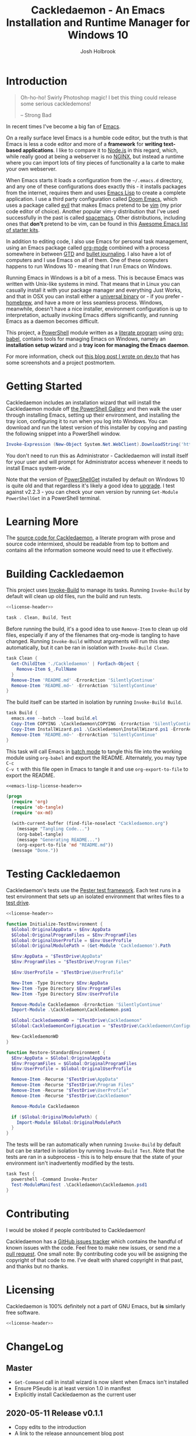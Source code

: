 #+TITLE: Cackledaemon - An Emacs Installation and Runtime Manager for Windows 10
#+AUTHOR: Josh Holbrook
#+OPTIONS: tags:nil toc:nil

* Introduction :export:
#+BEGIN_QUOTE
Oh-ho-ho! Swirly Photoshop magic! I bet this thing could release some serious
cackledemons!

-- Strong Bad
#+END_QUOTE

In recent times I've become a big fan of [[https://www.gnu.org/software/emacs/][Emacs]].

On a really surface level Emacs is a humble code editor, but the truth is that
Emacs is less a code editor and more of a *framework* for *writing text-based
applications*. I like to compare it to [[https://nodejs.org][Node.js]] in this regard, which, while
really good at being a webserver is no [[https://www.nginx.com/][NGINX]], but instead a runtime where you
can import lots of tiny pieces of functionality a la carte to make your own
webserver.

When Emacs starts it loads a configuration from the =~/.emacs.d= directory, and
any one of these configurations does exactly this - it installs packages from
the internet, requires them and uses [[https://www.gnu.org/software/emacs/manual/html_node/eintr/][Emacs Lisp]] to create a complete
application. I use a third party configuration called [[https://github.com/hlissner/doom-emacs][Doom Emacs]], which uses a
package called [[https://github.com/emacs-evil/evil][evil]] that makes Emacs pretend to be [[https://www.vim.org/][vim]] (my prior code editor of
choice). Another popular vim-y distribution that I've used successfully in the
past is called [[https://www.spacemacs.org/][spacemacs]]. Other distributions, including ones that *don't*
pretend to be vim, can be found in this [[https://github.com/emacs-tw/awesome-emacs#starter-kit][Awesome Emacs list of starter kits]].

In addition to editing code, I also use Emacs for personal task management,
using an Emacs package called [[https://orgmode.org/][org-mode]] combined with a process somewhere in
between [[https://en.wikipedia.org/wiki/Getting_Things_Done][GTD]] and [[https://en.wikipedia.org/wiki/Bullet_Journal][bullet journaling]]. I also have a lot of computers and I use
Emacs on all of them. One of these computers happens to run Windows 10 - meaning
that I run Emacs on Windows.

Running Emacs in Windows is a bit of a mess. This is because Emacs was written
with Unix-like systems in mind. That means that in Linux you can casually
install it with your package manager and everything Just Works, and that in OSX
you can install either a [[https://emacsformacosx.com/][universal binary]] or - if you prefer - [[https://brew.sh/][homebrew]], and
have a more or less seamless process. Windows, meanwhile, doesn't have a nice
installer, environment configuration is up to interpretation, actually invoking
Emacs differs significantly, and running Emacs as a daemon becomes difficult.

This project, a [[https://docs.microsoft.com/en-us/powershell/scripting/overview?view=powershell-5.1][PowerShell]] module written as a [[https://en.wikipedia.org/wiki/Literate_programming][literate program]] using [[https://orgmode.org/worg/org-contrib/babel/][org-babel]],
contains tools for managing Emacs on Windows, namely an **installation setup
wizard** and a **tray icon for managing the Emacs daemon**.

For more information, check out [[https://dev.to/jfhbrook/introducing-cackledaemon-2dek][this blog post I wrote on dev.to]] that has some
screenshots and a project postmortem.

* Getting Started :export:
Cackledaemon includes an installation wizard that will install the Cackledaemon
module off [[https://www.powershellgallery.com/packages/Cackledaemon][the PowerShell Gallery]] and then walk the user through installing
Emacs, setting up their environment, and installing the tray icon, configuring
it to run when you log into Windows. You can download and run the latest version
of this installer by copying and pasting the following snippet into a PowerShell
window.

#+BEGIN_SRC powershell
Invoke-Expression (New-Object System.Net.WebClient).DownloadString('https://raw.githubusercontent.com/jfhbrook/Cackledaemon/master/InstallWizard.ps1')
#+END_SRC

You don't need to run this as Administrator - Cackledaemon will install
itself for your user and will prompt for Administrator access whenever it needs
to install Emacs system-wide.

Note that the version of [[https://docs.microsoft.com/en-us/powershell/module/powershellget/?view=powershell-5.1][PowerShellGet]] installed by default on Windows 10 is
quite old and that regardless it's likely a good idea to [[https://docs.microsoft.com/en-us/powershell/scripting/gallery/installing-psget?view=powershell-5.1][upgrade]]. I test against
v2.2.3 - you can check your own version by running ~Get-Module PowerShellGet~ in
a PowerShell terminal.
* Learning More :export:
The [[https://github.com/jfhbrook/cackledaemon/blob/master/Cackledaemon.org][source code for Cackledaemon]], a literate program with prose and source code
intermixed, should be readable from top to bottom and contains all the
information someone would need to use it effectively.
* Building Cackledaemon :export:
This project uses [[https://github.com/nightroman/Invoke-Build][Invoke-Build]] to manage its tasks. Running ~Invoke-Build~ by
default will clean up old files, run the build and run tests.

#+BEGIN_SRC powershell :tangle Cackledaemon.Build.ps1 :noweb yes
<<license-header>>

task . Clean, Build, Test

#+END_SRC

Before running the build, it's a good idea to use ~Remove-Item~ to clean up old
files, especially if any of the filenames that org-mode is tangling to have
changed. Running ~Invoke-Build~ without arguments will run this step
automatically, but it can be ran in isolation with ~Invoke-Build Clean~.

#+BEGIN_SRC powershell :tangle Cackledaemon.Build.ps1
task Clean {
  Get-ChildItem './Cackledaemon' | ForEach-Object {
    Remove-Item $_.FullName
  }
  Remove-Item 'README.md' -ErrorAction 'SilentlyContinue'
  Remove-Item 'README.md~' -ErrorAction 'SilentlyContinue'
}

#+END_SRC

The build itself can be started in isolation by running ~Invoke-Build Build~.

#+BEGIN_SRC powershell :tangle Cackledaemon.Build.ps1
task Build {
  emacs.exe --batch --load build.el
  Copy-Item COPYING .\Cackledaemon\COPYING -ErrorAction 'SilentlyContinue'
  Copy-Item InstallWizard.ps1 .\Cackledaemon\InstallWizard.ps1 -ErrorAction 'SilentlyContinue'
  Remove-Item 'README.md~' -ErrorAction 'SilentlyContinue'
}

#+END_SRC

This task will call Emacs in [[https://www.gnu.org/software/emacs/manual/html_node/elisp/Batch-Mode.html][batch mode]] to tangle this file into the working
module using ~org-babel~ and export the README. Alternately, you may type ~C-c
C-v t~ with this file open in Emacs to tangle it and use ~org-export-to-file~ to
export the README.

#+BEGIN_SRC emacs-lisp :tangle build.el :noweb yes
<<emacs-lisp-license-header>>

(progn
  (require 'org)
  (require 'ob-tangle)
  (require 'ox-md)

  (with-current-buffer (find-file-noselect "Cackledaemon.org")
    (message "Tangling Code...")
    (org-babel-tangle)
    (message "Generating README...")
    (org-export-to-file 'md "README.md"))
  (message "Done."))
#+END_SRC

* Testing Cackledaemon :export:
Cackledaemon's tests use the [[https://pester.dev/][Pester test framework]]. Each test runs in a test environment
that sets up an isolated environment that writes files to a [[https://pester.dev/docs/usage/testdrive][test drive]].

#+BEGIN_SRC powershell :tangle ./Cackledaemon.Tests.ps1 :noweb yes
<<license-header>>

function Initialize-TestEnvironment {
  $Global:OriginalAppData = $Env:AppData
  $Global:OriginalProgramFiles = $Env:ProgramFiles
  $Global:OriginalUserProfile = $Env:UserProfile
  $Global:OriginalModulePath = (Get-Module 'Cackledaemon').Path

  $Env:AppData = "$TestDrive\AppData"
  $Env:ProgramFiles = "$TestDrive\Program Files"

  $Env:UserProfile = "$TestDrive\UserProfile"

  New-Item -Type Directory $Env:AppData
  New-Item -Type Directory $Env:ProgramFiles
  New-Item -Type Directory $Env:UserProfile

  Remove-Module Cackledaemon -ErrorAction 'SilentlyContinue'
  Import-Module .\Cackledaemon\Cackledaemon.psm1

  $Global:CackledaemonWD = "$TestDrive\Cackledaemon"
  $Global:CackledaemonConfigLocation = "$TestDrive\Cackledaemon\Configuration.ps1"

  New-CackledaemonWD
}

function Restore-StandardEnvironment {
  $Env:AppData = $Global:OriginalAppData
  $Env:ProgramFiles = $Global:OriginalProgramFiles
  $Env:UserProfile = $Global:OriginalUserProfile

  Remove-Item -Recurse "$TestDrive\AppData"
  Remove-Item -Recurse "$TestDrive\Program Files"
  Remove-Item -Recurse "$TestDrive\UserProfile"
  Remove-Item -Recurse "$TestDrive\Cackledaemon"

  Remove-Module Cackledaemon

  if ($Global:OriginalModulePath) {
    Import-Module $Global:OriginalModulePath
  }
}

#+END_SRC

The tests will be ran automatically when running ~Invoke-Build~ by default but
can be started in isolation by running ~Invoke-Build Test~. Note that the tests
are ran in a subprocess - this is to help ensure that the state of your
environment isn't inadvertently modified by the tests.

#+BEGIN_SRC powershell :tangle Cackledaemon.Build.ps1
task Test {
  powershell -Command Invoke-Pester
  Test-ModuleManifest .\Cackledaemon\Cackledaemon.psd1
}

#+END_SRC
* Contributing :export:
I would be stoked if people contributed to Cackledaemon!

Cackledaemon has a [[https://github.com/jfhbrook/Cackledaemon/issues][GitHub issues tracker]] which contains the handful of known
issues with the code. Feel free to make new issues, or send me a [[https://help.github.com/en/github/collaborating-with-issues-and-pull-requests/about-pull-requests][pull request]].
One small note: By contributing code you will be assigning the copyright of that
code to me. I've dealt with shared copyright in that past, and thanks but no
thanks.
* Licensing :export:
Cackledaemon is 100% definitely not a part of GNU Emacs, but *is* similarly free
software.

#+BEGIN_SRC powershell :tangle ./Cackledaemon/Cackledaemon.psm1 :noweb yes
<<license-header>>

#+END_SRC
* Installing Cackledaemon
The Cackledaemon install wizard is a script that will walk you through setting
up Cackledaemon and Emacs. Cackledaemon requires Windows PowerShell v5.1 - as
far as I know, PowerShell Core will not work, because Cackledaemon has a
dependency on [[https://docs.microsoft.com/en-us/dotnet/framework/winforms/][Windows Forms]].

#+BEGIN_SRC powershell :tangle ./InstallWizard.ps1 :noweb yes
<<license-header>>

#Requires -Version 5.1

Write-Host 'Welcome to the Cackledaemon install wizard!'
Write-Host ''
Write-Host 'This script will guide you through the process of installing/updating Cackledaemon and Emacs.'
Write-Host ''

#+END_SRC

This script can be invoked inside a PowerShell prompt at any time by running
~Invoke-CDInstallWizard~.

#+BEGIN_SRC powershell :tangle ./Cackledaemon/Cackledaemon.psm1
Set-Alias Invoke-CDInstallWizard (Join-Path $PSScriptRoot 'InstallWizard.ps1')

#+END_SRC

First, it will attempt to install or update Cackledaemon. It does this using
[[https://docs.microsoft.com/en-us/powershell/module/powershellget/install-module?view=powershell-5.1][Install-Module]] from PowerShellGet.

#+BEGIN_SRC powershell :tangle ./InstallWizard.ps1
$InstalledModule = Get-InstalledModule 'Cackledaemon' -ErrorAction SilentlyContinue

if ($InstalledModule) {
  Write-Host "Cackledaemon is already installed, but there might be " -NoNewLine
  Write-Host "updates..!" -ForegroundColor Yellow -NoNewLine
  Write-Host " :)"
  Write-Host "This script can " -NoNewLine
  Write-Host "optionally" -ForegroundColor Green -NoNewLine
  Write-Host " update the Cackledaemon module for the " -NoNewLine
  Write-Host "current user" -ForegroundColor Cyan -NoNewLine
  Write-Host '.'

  $InstallCackledaemonChoice = New-Object System.Management.Automation.Host.ChoiceDescription "&Yes", "Reinstall the Cackledaemon module the current user. This will install module updates."
  $DontInstallCackledaemonChoice = New-Object System.Management.Automation.Host.ChoiceDescription "&No", "Don't reinstall the Cackledaemon module. It's already installed, but there may be updates."

  $InstallCackledaemon = -not [boolean]$host.UI.PromptForChoice(
    "Do you want to reinstall Cackledaemon?",
    "Whaddaya think?",
    @($InstallCackledaemonChoice, $DontInstallCackledaemonChoice),
    0
  )
} else {
  Write-Host "Cackledaemon " -NoNewLine
  Write-Host "needs to be installed!" -ForegroundColor Yellow
  Write-Host "This script will install the Cackledaemon module for the " -NoNewLine
  Write-Host "current user" -ForegroundColor Cyan -NoNewLine
  Write-Host "."

  $InstallCackledaemonChoice = New-Object System.Management.Automation.Host.ChoiceDescription "&Yes", "Install the Cackledaemon module for the current user. This is required in order to use Cackledaemon."
  $DontInstallCackledaemonChoice = New-Object System.Management.Automation.Host.ChoiceDescription "&No", "Don't install the Cackledaemon module. This will abort the installation process."

  $InstallCackledaemon = -not [boolean]$host.UI.PromptForChoice(
    "Do you want to install Cackledaemon?",
    "Whaddaya think?",
    @($InstallCackledaemonChoice, $DontInstallCackledaemonChoice),
    0
  )
}
Write-Host ''

if ($InstallCackledaemon) {
  Write-Host 'Installing the Cackledaemon module...'
  Install-Module -Scope CurrentUser -Force Cackledaemon
  Write-Host 'All done!'
}

$InstalledModule = Get-InstalledModule 'Cackledaemon' -ErrorAction SilentlyContinue

if (-not $InstalledModule) {
  Write-Host 'Cackledaemon is ' -NoNewLine
  Write-Host 'not installed' -ForegroundColor Red -NoNewLine
  Write-Host ' and the script can not continue.'
  Write-Host 'Have a nice day!'
  Exit
}

#+END_SRC

Next, it asks some questions about configuration, namely about which shortcuts
to create when setting up the user's environment. These settings are stored in
=~/AppData/Roaming/Cackledaemon= and can be modified with any text editor,
including Emacs.

#+BEGIN_SRC powershell :tangle ./InstallWizard.ps1
Import-Module Cackledaemon

if (Test-Path $CackledaemonWD) {
  Write-Host "$CackledaemonWD already exists - nothing to do here!"
} else {
  Write-Host "Time to initialize " -NoNewLine
  Write-Host $CackledaemonWD -ForegroundColor Yellow -NoNewLine
  Write-Host "!"

  $ModuleDirectory = Split-Path -Path (Get-Module Cackledaemon).Path -Parent
  $StartMenuPath = Join-Path $Env:AppData 'Microsoft\Windows\Start Menu\Programs\Gnu Emacs'
  $ShortcutsCsvPath = Join-Path $ModuleDirectory 'Shortcuts.csv'

  Write-Host "By default, Cackledaemon will " -NoNewLine
  Write-Host "create these shortcuts" -ForegroundColor Green -NoNewLine
  Write-Host " inside the 'GNU Emacs' folder in the user's Start Menu when installing Emacs:"
  Write-Host ''

  Import-Csv -Path $ShortcutsCsvPath | ForEach-Object {
    Write-Host "- " -NoNewLine
    Write-Host ("{0}\{1}.lnk" -f $StartMenuPath, $_.ShortcutName) -ForegroundColor Green -NoNewLine
    Write-Host " -> " -NoNewLine
    Write-Host $_.EmacsBinaryName -ForegroundColor Yellow
  } | Out-Null
  Write-Host ''
  Write-Host "You may " -NoNewLine
  Write-Host "edit this config" -ForegroundColor Cyan -NoNewLine
  Write-Host " at " -NoNewLine
  Write-Host "$CackledaemonWD\Shortcuts.csv" -ForegroundColor Yellow -NoNewLine
  Write-Host " and re-run the Emacs install step at " -NoNewLine
  Write-Host "any time" -ForegroundColor Green -NoNewLine
  Write-Host " to change these shortcuts."

  $InstallShortcutsChoice = New-Object System.Management.Automation.Host.ChoiceDescription "&Yes", "Create these shortcuts in the Start Menu. You can edit this CSV and re-run this step at any time."
  $DontInstallShortcutsChoice = New-Object System.Management.Automation.Host.ChoiceDescription "&No", "Don't create any shortcuts in the Start Menu at this time. You can create a fresh CSV and re-run this step at any time."

  $NoShortcuts = [boolean]$host.UI.PromptForChoice(
    "Do you want to use these shortcuts?",
    "Whaddaya think?",
    @($InstallShortcutsChoice, $DontInstallShortcutsChoice),
    0
  )
  Write-Host ''

  New-CackledaemonWD -NoShortcuts $NoShortcuts | Out-Null
}

#+END_SRC

Then, the wizard will attempt to install or update Emacs, by downloading an
official .zip file and unpacking it into =C:\Program Files\emacs=, configuring
Emacs as an exe with the Windows registry, and setting up file type
associations. This step ultimately requires Administrator privileges; Windows
will prompt for these elevated privileges when necessary.

#+BEGIN_SRC powershell :tangle ./InstallWizard.ps1
Write-Host "Checking the state of Emacs..."
Write-Host ''

$EmacsCommand = Get-Command 'emacs.exe' -ErrorAction 'silentlyContinue'

if ($EmacsCommand) {
  if (Test-EmacsExe -ErrorAction Stop) {
    Write-Host "Emacs is already installed but it couldn't hurt to check for " -NoNewLine
    Write-Host "updates..! :)" -ForegroundColor Yellow
    Write-Host "This script can " -NoNewLine
    Write-Host "optionally" -ForegroundColor Green -NoNewLine
    Write-Host " install updates to Emacs for " -NoNewLine
    Write-Host "all users" -ForegroundColor Red -NoNewLine
    Write-Host ". It requires, and will prompt for, " -NoNewLine
    Write-Host "Administrator privileges" -ForegroundColor Cyan -NoNewLine
    Write-Host '.'

    $InstallEmacsChoice = New-Object System.Management.Automation.Host.ChoiceDescription "&Yes", "Check for and install any available Emacs updates."
    $DontInstallEmacsChoice = New-Object System.Management.Automation.Host.ChoiceDescription "&No", "Don't check for Emacs updates. Emacs is already installed, so this is probably OK. You can run this manually at any time by importing the Cackledaemon module and running 'Install-Emacs'."
    $InstallEmacs = -not [boolean]$host.UI.PromptForChoice(
      "Do you want to check for updates to Emacs?",
      "Whaddaya think?",
      @($InstallEmacsChoice, $DontInstallEmacsChoice),
      0
    )
  } else {
    Write-Host "An " -NoNewLine
    Write-Host "unmanaged Emacs" -ForegroundColor Red -NoNewLine
    Write-Host " is " -NoNewLine
    Write-Host "already on your `$Path" -ForegroundColor Red -NoNewLine
    Write-Host "! This script will probably cause " -NoNewLine
    Write-Host "surprising behavior" -ForegroundColor Yellow -NoNewLine
    Write-Host " but is " -NoNewLine
    Write-Host "game to try" -ForegroundColor Cyan -NoNewLine
    Write-Host "!"

    $InstallEmacsChoice = New-Object System.Management.Automation.Host.ChoiceDescription "&Yes", "Install a managed Emacs alongside the unmanaged Emacs version already detected. This will likely cause surprising behavior - it is recommended that you read the manual before continuing."
    $DontInstallEmacsChoice = New-Object System.Management.Automation.Host.ChoiceDescription "&No", "Don't install a managed Emacs. This is the safest choice, but means that you can't take advantage of Cackledaemon's features. You can run this manually at any time by importing the Cackledaemon module and running 'Install-Emacs'."
    $InstallEmacs = -not [boolean]$host.UI.PromptForChoice(
      "Do you want to install a managed Emacs alongside the version of Emacs already installed?",
      "Whaddaya think?",
      @($InstallEmacsChoice, $DontInstallEmacsChoice),
      1
    )
  }
} else {
  Write-Host "Emacs " -NoNewLine
  Write-Host "needs to be installed!" -ForegroundColor Yellow
  Write-Host "This script will install Emacs for " -NoNewLine
  Write-Host "all users" -ForegroundColor Red -NoNewLine
  Write-Host ". It requires, and will prompt for, " -NoNewLine
  Write-Host "Administrator privileges" -ForegroundColor Cyan -NoNewLine
  Write-Host "."

  $InstallEmacsChoice = New-Object System.Management.Automation.Host.ChoiceDescription "&Yes", "Install Emacs. This is required in order to use Cackledaemon and Emacs."
  $DontInstallEmacsChoice = New-Object System.Management.Automation.Host.ChoiceDescription "&No", "Don't install Emacs. This will abort the installation process."
  $InstallEmacs = -not [boolean]$host.UI.PromptForChoice(
    "Do you want to install Emacs?",
    "Whaddaya think?",
    @($InstallEmacsChoice, $DontInstallEmacsChoice),
    0
  )
}

if ($InstallEmacs) {
  Write-Host 'Installing Emacs...'
  Install-Emacs
} else {
  Write-Host 'Not installing Emacs.'
}

if (-not (Test-EmacsExe)) {
  Write-Host 'Emacs is ' -NoNewLine
  Write-Host 'not installed' -ForegroundColor Red -NoNewLine
  Write-Host ' and the script can not continue.'
  Write-Host 'Have a nice day!'
  Exit
}

#+END_SRC

Finally, Cackledaemon will set up the current user's environment. This step will
add Emacs to the user's path, set the ~$Env:HOME~ environment variable, and create
user shortcuts for Emacs and the Cackledaemon tray icon inside the "GNU Emacs
folder" in the start menu. Configuring environment variables requires modifying
the Windows registry, but doesn't require Administrator privileges.

#+BEGIN_SRC powershell :tangle ./InstallWizard.ps1
Write-Host ''
Write-Host "Cackledaemon can also set up the " -NoNewLine
Write-Host "current user's " -ForegroundColor Cyan -NoNewLine
Write-Host " environment by configuring the user's `$Path and `$HOME and by creating shortcuts. This touches the user's " -NoNewLine
Write-Host "registry" -ForegroundColor Yellow -NoNewLine
Write-Host " but doesn't require Administrator privileges."

$InstallEnvironmentChoice = New-Object System.Management.Automation.Host.ChoiceDescription "&Yes", "Set up the user's environment for Emacs. This isn't strictly required but is nice to have."
$DontInstallEnvironmentChoice = New-Object System.Management.Automation.Host.ChoiceDescription "&No", "Don't set up the user's environment for Emacs. Emacs will be installed but it will be tough for the user to run."
$InstallEnvironment = -not [boolean]$host.UI.PromptForChoice(
  "Do you want to set up the user environment?",
  "Whaddaya think?",
  @($InstallEnvironmentChoice, $DontInstallEnvironmentChoice),
  0
)

if ($InstallEnvironment) {
  Write-Host "Setting up the user's environment..."
  Install-EmacsUserEnvironment
  Install-CDApplet
} else {
  Write-Host "Not touching the user's environment."
}
Write-Host "Have a nice day!"

#+END_SRC
* Configuration and State
** Working Directory
Cackledaemon needs a place to store configurations, logs and process metadata.
For this purpose, we create a folder at =$Env:AppData\Cackledaemon=. For most
users, this is =~\AppData\Roaming\Cackledaemon=.

#+BEGIN_SRC powershell :tangle ./Cackledaemon/Cackledaemon.psm1
$CackledaemonWD = Join-Path $Env:AppData 'Cackledaemon'
$CackledaemonConfigLocation = Join-Path $CackledaemonWD 'Configuration.ps1'

function New-CackledaemonWD {
    param(
        [switch]$NoShortcuts
    )
    New-Item -Path $CackledaemonWD -ItemType directory

    $ModuleDirectory = Split-Path -Path (Get-Module Cackledaemon).Path -Parent

    Copy-Item (Join-Path $ModuleDirectory 'Configuration.ps1') (Join-Path $CackledaemonWD 'Configuration.ps1')

    if (-not $NoShortcuts) {
        Copy-Item (Join-Path $ModuleDirectory 'Shortcuts.csv') (Join-Path $CackledaemonWD 'Shortcuts.csv')
    }
}

#+END_SRC

Testing for this functionality attempts to ensure that the creation of shortcuts
and file type association configs can be disabled, if the user wants them to be.

#+BEGIN_SRC powershell :tangle ./Cackledaemon.Tests.ps1
Describe "New-CackledaemonWD" {
  BeforeEach {
    Initialize-TestEnvironment
    Remove-Item -Recurse "$TestDrive\Cackledaemon"
  }

  AfterEach {
    Restore-StandardEnvironment
  }

  Context 'when shortcuts are enabled' {
    It "creates a new and initialized working directory" {
      New-CackledaemonWD

      'TestDrive:\Cackledaemon' | Should -Exist
      'TestDrive:\Cackledaemon\Configuration.ps1' | Should -Exist
      'TestDrive:\Cackledaemon\Shortcuts.csv' | Should -Exist
    }
  }

  Context 'when shortcuts are disabled' {
    It "creates a new and initialized working directory without shortcuts" {
      New-CackledaemonWD -NoShortcuts

      'TestDrive:\Cackledaemon' | Should -Exist
      'TestDrive:\Cackledaemon\Configuration.ps1' | Should -Exist
      'TestDrive:\Cackledaemon\Shortcuts.csv' | Should -Not -Exist
    }
  }
}

#+END_SRC
** Base Config File
Most Cackledaemon settings live in a file called ~Configuration.ps1~. These
settings can be loaded by sourcing the script. It includes settings for the
installer, Emacs itself, log rotation for Cackledaemon and the Emacs daemon,
daemon management and the tray icon.

#+BEGIN_SRC powershell :tangle ./Cackledaemon/Configuration.ps1
# Installer Settings
$WorkspaceDirectory = Join-Path $CackledaemonWD 'Workspace'
$EmacsDownloadsEndpoint = 'https://ftp.gnu.org/gnu/emacs/windows/'
$EmacsInstallLocation = Join-Path $Env:ProgramFiles 'emacs'
$StartMenuPath = Join-Path $Env:AppData 'Microsoft\Windows\Start Menu\Programs\Gnu Emacs'

# Emacs Settings
$HomeDirectory = $Env:UserProfile

# Logging Settings
$CackledaemonLogFile = Join-Path $CackledaemonWD 'Cackledaemon.log'
$EmacsStdOutLogFile = Join-Path $CackledaemonWD 'EmacsStdOut.log'
$EmacsStdErrLogFile = Join-Path $CackledaemonWD 'EmacsStdErr.log'
$LogSize = 1mb
$LogRotate = 4
$LogCheckTime = 60  # Seconds

# Daemon Management Settings
$PidFile = Join-Path $CackledaemonWD 'DaemonPidFile.json'

# Tray Icon Settings
$NotifyTimeout = 5000
#+END_SRC

Some of these settings are generated by accessing the user's environment. The
tests ensure that any of these values are as expected.

#+BEGIN_SRC powershell :tangle ./Cackledaemon.Tests.ps1
Describe 'Configuration.ps1' {
  BeforeEach {
    Initialize-TestEnvironment
  }

  AfterEach {
    Restore-StandardEnvironment
  }

  It 'defines base settings' {
    . $CackledaemonConfigLocation

    $WorkspaceDirectory | Should -Be "$TestDrive\Cackledaemon\Workspace"
    $EmacsDownloadsEndpoint | Should -Be 'https://ftp.gnu.org/gnu/emacs/windows/'
    $EmacsInstallLocation | Should -Be "$TestDrive\Program Files\emacs"
    $StartMenuPath | Should -Be "$TestDrive\AppData\Microsoft\Windows\Start Menu\Programs\Gnu Emacs"

    $CackledaemonLogFile | Should -Be "$TestDrive\Cackledaemon\Cackledaemon.log"
    $EmacsStdOutLogFile | Should -Be "$TestDrive\Cackledaemon\EmacsStdOut.log"
    $EmacsStdErrLogFile | Should -Be "$TestDrive\Cackledaemon\EmacsStdErr.log"
    $LogSize | Should -Be 1mb
    $LogRotate | Should -Be 4
    $LogCheckTime | Should -Be 60

    $NotifyTimeout | Should -Be 5000
  }
}

#+END_SRC
** Start Menu Shortcuts Config
The desired state of Start menu shortcuts are stored in a CSV file. This file
encodes the name of the shortcut, the name of the exe inside of Emacs' ~bin~
directory, any arguments passed to that exe, and a description field. By
default, Cackledaemon creates a shortcut for ~emacsclientw.exe~.

#+BEGIN_SRC csv :tangle ./Cackledaemon/Shortcuts.csv
#TYPE ShortcutCsvRecord
"ShortcutName","EmacsBinaryName","ArgumentList","Description"
EmacsClient,emacsclientw.exe,"[]",GNU EmacsClient: The client for the extensible self-documenting text editor
#+END_SRC


Note that the ~TYPE~ header is necessary in this CSV. This is because
Cackledaemon uses [[https://docs.microsoft.com/en-us/powershell/module/microsoft.powershell.utility/import-csv?view=powershell-5.1][Import-Csv]] to load the CSV data into a record type.
Also note that the ~$ArgumentList~ is double-encoded as a JSON array -
Cackledaemon uses [[https://docs.microsoft.com/en-us/powershell/module/microsoft.powershell.utility/convertfrom-json?view=powershell-5.1][ConvertFrom-Json]] to convert the CSV field into a list.

#+BEGIN_SRC powershell :tangle ./Cackledaemon/Cackledaemon.psm1
class ShortcutCsvRecord {
  [string]$ShortcutName
  [string]$EmacsBinaryName
  [string]$ArgumentList
  [string]$Description

  ShortcutCsvRecord(
    [string]$ShortcutName,
    [string]$EmacsBinaryName,
    [string]$ArgumentList,
    [string]$Description
  ) {
    $this.ShortcutName = $ShortcutName
    $this.EmacsBinaryName = $EmacsBinaryName
    $this.ArgumentList = $ArgumentList
    $this.Description = $Description
  }
}

class ShortcutRecord {
  [string]$ShortcutName
  [string]$EmacsBinaryName
  [string[]]$ArgumentList
  [string]$Description

  ShortcutRecord(
    [string]$ShortcutName,
    [string]$EmacsBinaryName,
    [string[]]$ArgumentList,
    [string]$Description
  ) {
    $this.ShortcutName = $ShortcutName
    $this.EmacsBinaryName = $EmacsBinaryName
    $this.ArgumentList = $ArgumentList
    $this.Description = $Description
  }
}

function Get-ShortcutsConfig {
    Import-Csv -Path (Join-Path $CackledaemonWD './Shortcuts.csv') | ForEach-Object {
        New-Object ShortcutRecord $_.ShortcutName, $_.EmacsBinaryName, ($_.ArgumentList | ConvertFrom-Json), $_.Description
    }
}

#+END_SRC

Tests ensure that this deserialization works as expected.

#+BEGIN_SRC powershell :tangle ./Cackledaemon.Tests.ps1
Describe 'Get-ShortcutsConfig' {
  BeforeEach {
    Initialize-TestEnvironment
  }

  AfterEach {
    Restore-StandardEnvironment
  }

  It 'loads shortcuts settings' {
    $Config = Get-ShortcutsConfig

    $Config | Should -Not -Be $null

    $Config.length | Should -Be 1

    $Config[0].ShortcutName | Should -Be 'EmacsClient'
    $Config[0].EmacsBinaryName | Should -Be 'emacsclientw.exe'
    $Config[0].ArgumentList | Should -Be @()
    $Config[0].Description | Should -Be 'GNU EmacsClient: The client for the extensible self-documenting text editor'
  }
}

#+END_SRC
* Job Management
Cackledaemon uses [[https://docs.microsoft.com/en-us/powershell/module/microsoft.powershell.core/about/about_jobs?view=powershell-5.1][PowerShell jobs]] to run tasks, namely log rotation, in the
background. It generally uses the standard job cmdlets, but wraps them in some
convenience functions.

The ~Enable-Job~ function is a wrapper around ~Start-Job~ that load the
Cackledaemon library into the job and make use of Cackledaemon's logging
facilities.

#+BEGIN_SRC powershell :tangle ./Cackledaemon/Cackledaemon.psm1
function Enable-Job {
  [CmdletBinding()]
  param(
    [Parameter(Position=0)]
    [string]$Name,
    [Parameter(Position=1)]
    [ScriptBlock]$ScriptBlock
  )

  $Job = Get-Job -Name $Name -ErrorAction SilentlyContinue

  if ($Job) {
    Write-CDWarning ('{0} job already exists. Trying to stop and remove...' -f $Name)
    Disable-Job -Name $Job.Name -ErrorAction Stop

  }

  $Job = Get-Job -Name $Name -ErrorAction SilentlyContinue

  if ($Job) {
    Write-LogError -Message ('{0} job somehow still exists - not attempting to start a new one.' -f $Name) `
      -Category 'ResourceExists' `
      -CategoryActivity 'Enable-Job' `
      -CategoryReason 'UnstoppableJobException'
  } else {
    Start-Job `
      -Name $Name `
      -InitializationScript { Import-Module Cackledaemon } `
      -ScriptBlock $ScriptBlock
    }
}

#+END_SRC

Tests ensure that running ~Enable-Job~ won't create two jobs, instead stopping
and removing the current job before creating the new one.

#+BEGIN_SRC powershell :tangle ./Cackledaemon.Tests.ps1
Describe "Enable-Job" {
  BeforeEach {
    Initialize-TestEnvironment
  }

  AfterEach {
    Restore-StandardEnvironment
  }

  Context "when a job doesn't exist" {
    It "creates a new job" {
      Stop-Job -Name 'testJob' -ErrorAction SilentlyContinue
      Remove-Job -Name 'testJob' -ErrorAction SilentlyContinue

      Enable-Job "testJob" {} -ErrorAction Stop

      $Job = Get-Job -Name 'testJob'
      $Job | Should -Not -Be $null

      Stop-Job -Id $Job.Id
      Remove-Job -Id $Job.Id
    }
  }

  Context "when a job already exists" {
    It 'disables and then creates a new job' {
      Stop-Job -Name 'testJob' -ErrorAction SilentlyContinue
      Remove-Job -Name 'testJob' -ErrorAction SilentlyContinue

      Start-Job -Name 'testJob' -ScriptBlock {}

      Enable-Job "testJob" {} -ErrorAction Stop -WarningVariable Warnings 3> $null

      $Warnings | Should -Not -Be $null
      $Warnings.Count | Should -Be 1

      $Warnings[0].ToString() | Should -Be "testJob job already exists. Trying to stop and remove..."

      $Job = Get-Job -Name 'testJob'

      $Job | Should -Not -Be $null
      $Job.length | Should -Be 1

      Stop-Job -Id $Job.Id
      Remove-Job -Id $Job.Id
    }
  }
}

#+END_SRC

~Disable-Job~ is a wrapper around ~Stop-Job~ and ~Remove-Job~ - after a job is
disabled it should be removed from PowerShell.

#+BEGIN_SRC powershell :tangle ./Cackledaemon/Cackledaemon.psm1
function Disable-Job {
  [CmdletBinding()]
  param(
    [Parameter(Position=0)]
    [string]$Name
  )

  $Job = Get-Job -Name $Name -ErrorAction SilentlyContinue

  if (-not $Job) {
    Write-CDWarning ("{0} job doesn't exist. Doing nothing." -f $Name)
    return
  }

  try {
    Stop-Job -Name $Name -ErrorAction Stop
    Remove-Job -Name $Name -ErrorAction Stop
  } catch {
    Write-CDError $_
  }
}

#+END_SRC

Tests ensure that ~Disable-Job~ is idempotent - if a job has already been
removed, it will issue a warning but otherwise do nothing.

#+BEGIN_SRC powershell :tangle ./Cackledaemon.Tests.ps1
Describe "Disable-Job" {
  Context "when a job exists" {
    It "disables the job" {
      Initialize-TestEnvironment

      Stop-Job -Name 'testJob' -ErrorAction SilentlyContinue
      Remove-Job -Name 'testJob' -ErrorAction SilentlyContinue

      Start-Job -Name 'testJob' -ScriptBlock {}

      Disable-Job "testJob" -ErrorAction Stop

      $Job = Get-Job -Name 'testJob' -ErrorAction SilentlyContinue
      $Job | Should -Be $null
    }
  }

  Context "when a job has already been removed" {
    It 'does nothing' {
      Initialize-TestEnvironment

      Stop-Job -Name 'testJob' -ErrorAction SilentlyContinue
      Remove-Job -Name 'testJob' -ErrorAction SilentlyContinue

      Disable-Job "testJob" -ErrorAction Stop -WarningVariable Warnings 3> $null

      $Warnings | Should -Not -Be $null
      $Warnings.length | Should -Be 1

      $Warnings[0].ToString() | Should -Be "testJob job doesn't exist. Doing nothing."

      $Job = Get-Job -Name 'testJob' -ErrorAction SilentlyContinue

      $Job | Should -Be $null
    }
  }
}

#+END_SRC
* Logging
** Logger
Cackledaemon's logger is bespoke, but relatively simple.

It uses [[https://docs.microsoft.com/en-us/powershell/module/microsoft.powershell.utility/write-information?view=powershell-5.1][Write-Information]] to generate [[https://docs.microsoft.com/en-us/dotnet/api/system.management.automation.informationrecord?view=powershellsdk-1.1.0][InformationRecords]], which it uses as a
message envelope. The code uses ~Get-Command~ because of an edge case with
[[https://github.com/jfhbrook/pseudo][PSeudo]], the library that Cackledaemon uses for privilege escalation.

#+BEGIN_SRC powershell :tangle ./Cackledaemon/Cackledaemon.psm1
function New-CDLogRecord {
  [CmdletBinding()]
  param(
    [string]$Level = 'Info',
    [object]$MessageData,
    [string[]]$Tags = @()
  )

  if (-not @('Debug','Info','Warning','Error','Fatal').Contains($Level)) {
    Write-Warning "New-CDLogRecord called with unrecognized level $Level"
    $Level = 'Warning'
  }

  $WriteInformation = Get-Command 'Write-Information' -CommandType Cmdlet

  & $WriteInformation $MessageData (@($Level) + $Tags) 6>&1
}

#+END_SRC


Tests ensure that generating log records with an unrecognized logging level will
still generate a record, but also generate a warning.

#+BEGIN_SRC powershell :tangle ./Cackledaemon.Tests.ps1
$TimestampRegexp = '\d{4}-\d{2}-\d{2}T\d{2}:\d{2}:\d{2}.\d{7}-\d{2}:\d{2}'

Describe 'New-CDLogRecord' {
  BeforeEach {
    Initialize-TestEnvironment
  }

  AfterEach {
    Restore-StandardEnvironment
  }

  Context 'when called with an unrecognized level' {
    It 'warns and then returns a message at the warning level' {
      $Record = New-CDLogRecord -Level 'InvalidLevel' -MessageData 'Test Message' -WarningVariable Warnings 3> $null

      $Record.Tags | Should -HaveCount 1
      $Record.Tags[0] | Should -Be 'Warning'

      $Warnings | Should -Not -Be $null
      $Warnings.Count | Should -Be 1

      $Warnings[0].ToString() | Should -Be 'New-CDLogRecord called with unrecognized level InvalidLevel'
    }
  }
}

#+END_SRC

Cackledaemon writes these ~InformationRecords~ to a log file based on parameters
in the ~Configuration.ps1~ - by default to
=$Env:AppData\Cackledaemon\Cackledaemon.log=.

#+BEGIN_SRC powershell :tangle ./Cackledaemon/Cackledaemon.psm1
function Write-CDLog {
  [CmdletBinding()]
  param(
    [Parameter(Mandatory=$true, ValueFromPipeline=$true)]
    [System.Management.Automation.InformationRecord]$InformationRecord
  )

  try {
    . $CackledaemonConfigLocation
  } catch {
    Write-Warning 'Unable to load Cackledaemon configuration! Unable to write to log file.'
    return
  }

  if ($InformationRecord) {
    $Timestamp = (Get-Date -Date $InformationRecord.TimeGenerated -Format o)

    $InformationRecord.MessageData | Out-String | ForEach-Object {
      if ($_) {
        $Line = '{0} [{1}] {2}' -f $Timestamp,($InformationRecord.Tags -join ':'),$_
        Add-Content $CackledaemonLogFile -Value $Line
      }
    }
  }
}

#+END_SRC

Tests check that writing to the log fails gracefully when a ~Configuration.ps1~
can't be found - instead, it will issue a warning to the Warning stream and do
nothing.

#+BEGIN_SRC powershell :tangle ./Cackledaemon.Tests.ps1
Describe 'Write-CDLog' {
  BeforeEach {
    Initialize-TestEnvironment
  }

  AfterEach {
    Restore-StandardEnvironment
  }

  Context 'when the configuration is missing' {
    It 'warns and does nothing' {
      Remove-Item $CackledaemonConfigLocation

      New-CDLogRecord -Message 'test log' | Write-CDLog -WarningVariable Warnings 3> $null

      'TestDrive:\Cackledaemon\Cackledaemon.log' | Should -Not -Exist

      $Warnings | Should -Not -Be $null
      $Warnings.Count | Should -Be 1
      $Warnings[0].ToString() | Should -Be 'Unable to load Cackledaemon configuration! Unable to write to log file.'
    }
  }
}

#+END_SRC

The logger has five levels: debug, info, warning, error and fatal. All of these
will write to the log - however, the first four will log to the Debug,
Information, Warning and Error streams respectively, and the last will throw a
[[https://docs.microsoft.com/en-us/powershell/scripting/developer/cmdlet/terminating-errors?view=powershell-5.1][terminating error]].

#+BEGIN_SRC powershell :tangle ./Cackledaemon/Cackledaemon.psm1
function Write-CDDebug {
  [CmdletBinding()]
  param(
    [Parameter(Mandatory=$true, ValueFromPipeline=$true)]
    [string]$Message,
    [string[]]$Tags = @()
  )

  New-CDLogRecord 'Debug' $Message $Tags | Write-CDLog
  Write-Debug $Message
}

function Write-CDInfo {
  [CmdletBinding()]
  param(
    [Parameter(Mandatory=$true, ValueFromPipeline=$true)]
    [object]$MessageData,
    [string[]]$Tags = @()
  )

  New-CDLogRecord 'Info' $MessageData $Tags | Write-CDLog
  Write-Information $MessageData $Tags
}

function Write-CDWarning {
  [CmdletBinding()]
  param(
    [Parameter(Mandatory=$true, ValueFromPipeline=$true)]
    [string]$Message,
    [string[]]$Tags = @()
  )
  New-CDLogRecord 'Warning' $Message $Tags | Write-CDLog
  Write-Warning $Message
}

function Write-CDError {
  [CmdletBinding()]
  param(
    [Parameter(Mandatory=$true, ValueFromPipeline=$true)]
    [System.Management.Automation.ErrorRecord]$ErrorRecord,
    [string[]]$Tags = @()
  )

  New-CDLogRecord 'Error' $ErrorRecord $Tags | Write-CDLog
  $PSCmdlet.WriteError($ErrorRecord)
}

function Write-CDFatal {
  [CmdletBinding()]
  param(
    [Parameter(Mandatory=$true, ValueFromPipeline=$true)]
    [System.Management.Automation.ErrorRecord]$ErrorRecord,
    [string[]]$Tags = @()
  )
  New-CDLogRecord 'Fatal' $ErrorRecord $Tags | Write-CDLog
  $PSCmdlet.ThrowTerminatingError($ErrorRecord)
}

#+END_SRC

Testing ensures that all of these logging functions can be called with their
expected arguments and log something sensible to the file. Errors in particular
contain rich data in an object called an [[https://docs.microsoft.com/en-us/dotnet/api/system.management.automation.errorrecord?view=powershellsdk-1.1.0][ErrorRecord]], such that we want to
ensure that they contain the correct information. Fatal error handling also
needs to ensure that the log is written to the file before the error is thrown.

#+BEGIN_SRC powershell :tangle ./Cackledaemon.Tests.ps1
@('Debug', 'Info', 'Warning') | ForEach-Object {
  Describe ('Write-CD{0}' -f $_) {
    BeforeEach {
      Initialize-TestEnvironment
    }

    AfterEach {
      Restore-StandardEnvironment
    }

    It ('logs at the {0} level' -f $_) {
      Invoke-Expression "Write-CD${_} 'Test message'" 3> $null

      "$TestDrive\Cackledaemon\Cackledaemon.log" | Should -FileContentMatch "^$TimestampRegexp \[${_}\] Test message$"
    }
  }
}

Describe 'Write-CDError' {
  BeforeEach {
    Initialize-TestEnvironment
  }

  AfterEach {
    Restore-StandardEnvironment
  }

  It 'logs at the Error level' {
    $Exception = New-Object Exception 'Test exception'
    $ErrorRecord = New-Object System.Management.Automation.ErrorRecord $Exception,'testErrorId','InvalidOperation',$null

    Write-CDError $ErrorRecord 2> $null

    $Error[0].ToString() | Should -Be 'Test exception'
    $Error[0].CategoryInfo.Category.ToString() | Should -Be 'InvalidOperation'

    'TestDrive:/Cackledaemon/Cackledaemon.log' | Should -Exist
    'TestDrive:/Cackledaemon/Cackledaemon.log' | Should -FileContentMatch "^$TimestampRegexp \[Error\] Test exception$"
  }
}

Describe 'Write-CDFatal' {
  BeforeEach {
    Initialize-TestEnvironment
  }

  AfterEach {
    Restore-StandardEnvironment
  }

  It 'logs at the Fatal level and throws an Exception' {
    $Exception = New-Object Exception 'Test exception'
    $ErrorRecord = New-Object System.Management.Automation.ErrorRecord $Exception,'testErrorId','InvalidOperation',$null

    { Write-CDFatal $ErrorRecord } | Should -Throw Exception

    $Error[0].ToString() | Should -Be 'Test exception'
    $Error[0].CategoryInfo.Category.ToString() | Should -Be 'InvalidOperation'

    'TestDrive:/Cackledaemon/Cackledaemon.log' | Should -Exist
    'TestDrive:/Cackledaemon/Cackledaemon.log' | Should -FileContentMatch "^$TimestampRegexp \[Fatal\] Test exception$"
  }
}

#+END_SRC
** Log Rotation
Cackledaemon has functionality to rotate logs collected from Emacs and generated
by Cackledaemon internally.

#+BEGIN_SRC powershell :tangle ./Cackledaemon/Cackledaemon.psm1
function Invoke-LogRotate {
  [CmdletBinding()]
  param()

  . $CackledaemonConfigLocation

  @($CackledaemonLogFile, $EmacsStdoutLogFile, $EmacsStdErrLogFile) | ForEach-Object {
    $LogFile = $_

    if ((Test-Path $LogFile) -and (Get-Item $LogFile).Length -ge $LogSize) {
      Write-CDInfo ('Rotating {0}...' -f $LogFile)

      ($LogRotate..0) | ForEach-Object {
        $Current = $(if ($_) {
                       '{0}.{1}' -f $LogFile, $_
                     } else { $LogFile })

        $Next = '{0}.{1}' -f $LogFile, ($_ + 1)

        if (Test-Path $Current) {
          Write-CDInfo ('Copying {0} to {1}...' -f $Current, $Next)

          Copy-Item -Path $Current -Destination $Next
        }
      }

      Write-CDInfo ('Truncating {0}...' -f $LogFile)

      Clear-Content $LogFile

      $StaleLogFile = '{0}.{1}' -f $LogFile, ($LogRotate + 1)

      if (Test-Path $StaleLogFile) {
              Write-CDInfo ('Removing {0}...' -f $StaleLogFile)

        Remove-Item $StaleLogFile
      }

      Write-CDInfo 'Done.'
    }
  }
}

#+END_SRC

Cackledaemon more or less tries to emulate a typical [[https://linux.die.net/man/8/logrotate][logrotate]] config. It
rotates a log if it's at or over a certain size, retains some finite count of
log files, and drops the last one if necessary. These settings live in
~Configuration.ps1~ and default to rotating at 1mb and retaining up for 5 log
files.

#+BEGIN_SRC powershell :tangle ./Cackledaemon.Tests.ps1
Describe 'Invoke-LogRotate' {
  BeforeEach {
    Initialize-TestEnvironment
  }

  AfterEach {
    Restore-StandardEnvironment
  }

  It 'rotates the logs' {
    Add-Content 'TestDrive:\Cackledaemon\Configuration.ps1' '$LogSize = 1'
    Add-Content 'TestDrive:\Cackledaemon\Configuration.ps1' '$LogRotate = 2'

    Write-CDInfo 'Testing 1'

    'TestDrive:\Cackledaemon\Cackledaemon.log' | Should -Exist
    'TestDrive:\Cackledaemon\Cackledaemon.log' | Should -FileContentMatch 'Testing 1'
    'TestDrive:\Cackledaemon\Cackledaemon.log.1' | Should -Not -Exist
    'TestDrive:\Cackledaemon\EmacsStdOut.log' | Should -Not -Exist
    'TestDrive:\Cackledaemon\EmacsStdErr.log' | Should -Not -Exist

    Invoke-LogRotate

    'TestDrive:\Cackledaemon\Cackledaemon.log' | Should -Exist
    'TestDrive:\Cackledaemon\Cackledaemon.log' | Should -Not -FileContentMatch 'Testing 1'
    'TestDrive:\Cackledaemon\Cackledaemon.log.1' | Should -Exist
    'TestDrive:\Cackledaemon\Cackledaemon.log.1' | Should -FileContentMatch 'Testing 1'

    Write-CDInfo 'Testing 2'
    Invoke-LogRotate

    'TestDrive:\Cackledaemon\Cackledaemon.log' | Should -Exist
    'TestDrive:\Cackledaemon\Cackledaemon.log' | Should -Not -FileContentMatch 'Testing 2'
    'TestDrive:\Cackledaemon\Cackledaemon.log.1' | Should -Exist
    'TestDrive:\Cackledaemon\Cackledaemon.log.1' | Should -FileContentMatch 'Testing 2'
    'TestDrive:\Cackledaemon\Cackledaemon.log.2' | Should -Exist
    'TestDrive:\Cackledaemon\Cackledaemon.log.2' | Should -FileContentMatch 'Testing 1'

    Write-CDInfo 'Testing 3'
    Invoke-LogRotate

    'TestDrive:\Cackledaemon\Cackledaemon.log' | Should -Exist
    'TestDrive:\Cackledaemon\Cackledaemon.log' | Should -Not -FileContentMatch 'Testing 3'
    'TestDrive:\Cackledaemon\Cackledaemon.log.1' | Should -Exist
    'TestDrive:\Cackledaemon\Cackledaemon.log.1' | Should -FileContentMatch 'Testing 3'
    'TestDrive:\Cackledaemon\Cackledaemon.log.2' | Should -Exist
    'TestDrive:\Cackledaemon\Cackledaemon.log.2' | Should -FileContentMatch 'Testing 2'
    'TestDrive:\Cackledaemon\Cackledaemon.log.3' | Should -Not -Exist
  }
}

#+END_SRC

Cackledaemon uses PowerShell jobs to manage log rotation. By default the job
checks the logs every 60 seconds, but this is configurable inside the
~Configuration.ps1~.

#+BEGIN_SRC powershell :tangle ./Cackledaemon/Cackledaemon.psm1
function Enable-CDLogRotateJob {
  [CmdletBinding()]
  param()

  Enable-Job 'CDLogRotateJob' {
    . $CackledaemonConfigLocation

    while ($True) {
      Invoke-LogRotate
      Write-CDDebug ('CDLogRotateJob sleeping for {0} seconds.' -f $LogCheckTime)
      Start-Sleep -Seconds $LogCheckTime
    }
  }
}

function Disable-CDLogRotateJob {
  [CmdletBinding()]
  param()

  Disable-Job 'CDLogRotateJob'
}

#+END_SRC
* Installing Emacs
** Gotchas and Caveats
On a certain level, installing Emacs is a matter of downloading an official zip
file and unpacking it into the system's ~Program Files~ directory. Beyond that,
we can register executables with Windows, set some environment variables and
populate the Start menu.

Emacs is fundamentally designed to run on Unix-like systems, meaning that
sometimes the way Windows works violates Emacs' base expectations. This
introduces a few surprises and caveats. Most of these are handled by
Cackledaemon and the details can be found under the relevant sub-headings.
Others, however, are left as an exercise for the reader.

First, ~emacs.exe~ and ~emacsclient.exe~ are written such that they write to
stdout/stderr, but Windows will run programs that try to do this with a
console. To work around this, Emacs ships with ~runemacs.exe~ and
~emacsclientw.exe~, respectively, which wrap the standard entry points in
Windows-specific ones.

Given no other signal, Emacs will open in =/WINDOWS/system32= by default. There
are a number of ways around this:

- Open Emacs inside of a PowerShell or cmd prompt - in this case, Emacs will
  open in the current working directory
- Add a =cd= call to your Emacs config, which will change Emacs' working
  directory whenever it is loaded
- Set the =default-directory= variable in your Emacs config. This will cause
  Emacs to default to opening in that directory when there isn't an associated
  current working directory
- If opening Emacs with a shortcut, the starting directory of that shortcut may
  be set to the desired directory

File associations - that is, what programs Windows will use to try to open
things like org files and so on - can only be made with ~.exe~, ~.bat~, ~.com~
and ~.pif~ files. This means that if you want to have files opened by Emacs
given specific CLI flags via the "Open With..." menu - for example - that you
will either need to write compiled code or batch scripts.

For more details, refer to:

- [[https://www.gnu.org/software/emacs/manual/html_node/emacs/Windows-Startup.html][Windows Startup]] in the Emacs manual
- [[https://git.savannah.gnu.org/cgit/emacs.git/tree/nt/][The nt directory]] in Emacs' source tree, particularly ~runemacs.c~ and ~addpm.c~
- [[https://www.emacswiki.org/emacs/MsWindowsInstallation][MS Windows Installation]] in the Emacs wiki
- [[https://www.emacswiki.org/emacs/EmacsMsWindowsIntegration][Emacs MS Windows Integration]] in the Emacs wiki

** Checking if Emacs is Already Installed
One check we can do to see if Emacs is already installed is to see if
~emacs.exe~ is in the expected location given a configured
=$EmacsInstallLocation=.

#+BEGIN_SRC powershell :tangle ./Cackledaemon/Cackledaemon.psm1
function Test-EmacsExe {
  . $CackledaemonConfigLocation

  Test-Path (Join-Path $EmacsInstallLocation 'bin\emacs.exe')
}

#+END_SRC

This only looks for Emacs in the configured install location. This means that if
an unmanaged Emacs - that is, an Emacs install not in the expected location and
likely not installed by Cackledaemon - is installed elsewhere and is on your
~PATH~, this function will not find it. This means that functionality which
checks for Emacs being installed will ignore unmanaged Emacs installs.

#+BEGIN_SRC powershell :tangle ./Cackledaemon.Tests.ps1
Describe 'Test-EmacsExe' {
  BeforeEach {
    Initialize-TestEnvironment
  }

  AfterEach {
    Restore-StandardEnvironment
  }

  It 'searches for emacs.exe in the correct location' {
    Mock -ModuleName Cackledaemon Test-Path { $True }

    Test-EmacsExe | Should -Be $True

    Assert-MockCalled -ModuleName Cackledaemon Test-Path `
      -Times 1 `
      -ParameterFilter { $Path -eq "$TestDrive\Program Files\emacs\bin\emacs.exe"}
  }
}

#+END_SRC
** Versions
Emacs exposes versions of the form ~{major).{minor}~. We use a class which
implements the [[https://docs.microsoft.com/en-us/dotnet/api/system.icomparable?view=netframework-4.8][IComparable]] interface to represent these versions and to do basic
comparisons between them.

#+BEGIN_SRC powershell :tangle ./Cackledaemon/Cackledaemon.psm1
class Version : IComparable {
  [int]$Major
  [int]$Minor

  Version([int64]$Major, [int64]$Minor) {
    $this.Major = $Major
    $this.Minor = $Minor
  }

  [int]CompareTo([object]$Other) {
    if ($Other -eq $null) {
      return 1
    }

    $Other = [Version]$Other

    if ($this.Major -gt $Other.Major) {
      return 1
    } elseif ($this.Major -lt $Other.Major) {
      return -1
    } elseif ($this.Minor -gt $Other.Minor) {
      return 1
    } elseif ($this.Minor -lt $Other.Minor) {
      return -1
    } else {
      return 0
    }
  }

  [string]ToString() {
    return 'v{0}.{1}' -f $this.Major, $this.Minor
  }
}

#+END_SRC

While PowerShell allows for the use of classes, they can't be exported.
Therefore, we have a factory function which can create new Version objects.

#+BEGIN_SRC powershell :tangle ./Cackledaemon/Cackledaemon.psm1
function New-Version {
  param(
    [int]$Major,
    [int]$Minor
  )

  return New-Object Version $Major, $Minor
}

#+END_SRC

The Emacs exe will report versions if installed. We can extract them with a
regexp and otherwise fall back to reporting a null version, which will usually
do the right thing when compared to a =Version= instance.

#+BEGIN_SRC powershell :tangle ./Cackledaemon/Cackledaemon.psm1
function Get-EmacsExeVersion {
  if (Test-EmacsExe) {
    . $CackledaemonConfigLocation

    $EmacsExe = Join-Path $EmacsInstallLocation 'bin\emacs.exe'
    if ((& $EmacsExe --version)[0] -match '^GNU Emacs (\d+)\.(\d+)$') {
      New-Version $Matches[1] $Matches[2]
    }
  }
}

#+END_SRC
** Official Downloads
Downloads are also represeted with a class implementing IComparable, which
delegates comparisons to an underlying Version. This is so that we can easily
find the latest download.

#+BEGIN_SRC powershell :tangle ./Cackledaemon/Cackledaemon.psm1
class Download : IComparable {
  [Version]$Version
  [string]$Href

  Download([int64]$Major, [int64]$Minor, [string]$Href) {
    $this.Version = New-Object Version $Major, $Minor
    $this.Href = $Href
  }

  [int]CompareTo([object]$Other) {
    if ($Other -eq $null) {
      return 1
    }

    $Other = [Download]$Other

    return $this.Version.CompareTo($Other.Version)
  }

  [string]ToString() {
    return 'Download($Version={0}; $Href={1})' -f $this.Version, $this.Href
  }
}

#+END_SRC

Downloads can also be created with a factory function.

#+BEGIN_SRC powershell :tangle ./Cackledaemon/Cackledaemon.psm1
function New-Download {
  param(
    [int]$Major,
    [int]$Minor,
    [string]$Href
  )

  New-Object Download $Major, $Minor, $Href
}

#+END_SRC

Emacs hosts downloads on an Apache webserver running [[https://trisquel.info/][Trisquel Linux]], which I
personally find charming. It turns out that Apache directory listings can be
casually scraped by PowerShell using [[https://docs.microsoft.com/en-us/powershell/module/microsoft.powershell.utility/invoke-webrequest?view=powershell-5.1][Invoke-WebRequest]].

It's worth noting that Cackledaemon only attempts to handle native Windows
x86_64 builds. The first major version of Emacs with such builds is Emacs 25.

#+BEGIN_SRC powershell :tangle ./Cackledaemon/Cackledaemon.psm1
function Get-EmacsDownload {
  . $CackledaemonConfigLocation

  return (Invoke-WebRequest $EmacsDownloadsEndpoint).Links | ForEach-Object {
    if ($_.href -match '^emacs-(\d+)/$') {
      $MajorPathPart = $_.href

      if ([int]$Matches[1] -lt 25) {
        return
      }

      (Invoke-WebRequest ($EmacsDownloadsEndpoint + $MajorPathPart)).Links | ForEach-Object {
        if ($_.href -match '^emacs-(\d+)\.(\d+)-x86_64\.zip$') {
          $Href = $EmacsDownloadsEndpoint + $MajorPathPart + $_.href
          return New-Download $Matches[1] $Matches[2] $Href
        }
      }
    }
  } | Where-Object {$_}
}

#+END_SRC

Testing this functionality is "interesting". In order to test the logic of our
download scraper without actually scraping the Emacs downloads server every
time, we use a technique similar to Ruby's [[https://github.com/vcr/vcr][vcr]] library but implemented on an
ad-hoc basis. It works by storing results for a given web request in a file
inside the ~.\Tapes~ folder in this repository. If the file doesn't exist, the
test will make the actual web request and save the contents to the relevant file
using ~Convert-ToJson~. If the file *does* exist, it will load it with
~ConvertFrom-Json~ and create a mock response object.

Raw [[https://docs.microsoft.com/en-us/dotnet/api/microsoft.powershell.commands.htmlwebresponseobject?view=powershellsdk-1.1.0][HtmlWebResponse]] objects are not serializable to JSON by PowerShell due to
circular keys. A more comprehensive library would need to take great care to
serialize and hydrate these objects, but because we only use the Links property
of the object we can extract just this one property to save to our tapes.

#+BEGIN_SRC powershell :tangle ./Cackledaemon.Tests.ps1
Describe 'Get-EmacsDownload' {
  BeforeEach {
    Initialize-TestEnvironment
  }

  AfterEach {
    Restore-StandardEnvironment
  }

  It 'fetches emacs downloads' {
    Mock -ModuleName Cackledaemon Invoke-WebRequest {
      if (-not (Test-Path '.\Tapes')) {
        New-Item -Type Directory '.\Tapes'
      }

      $TapePath = Join-Path '.\Tapes' ('{0}.json' -f [uri]::EscapeDataString($Uri))
      $IWR = Get-Command Invoke-WebRequest -CommandType Cmdlet

      if (Test-Path $TapePath) {
        return (Get-Content $TapePath | ConvertFrom-Json)
      } else {
        $Result = & $IWR $Uri
        $Result | ForEach-Object {
          @{
            Links=$_.Links
          }
        } | ConvertTo-Json | Set-Content -Path $TapePath
        return $Result
      }
    }

    $Downloads = Get-EmacsDownload
    $Downloads | Should -Not -Be $null
    $Downloads.Count | Should -BeGreaterOrEqual 1
    $Downloads | ForEach-Object {
      $_.Href | Should -Not -Be $null
      $_.Version | Should -Not -Be $null
    }
  }
}
#+END_SRC

Finding the latest available Emacs download is a matter of getting a list of all
supported Emacs downloads and using [[https://docs.microsoft.com/en-us/powershell/module/microsoft.powershell.utility/measure-object?view=powershell-5.1][Measure-Object]] to find the largest one.

#+BEGIN_SRC powershell :tangle ./Cackledaemon/Cackledaemon.psm1
function Get-LatestEmacsDownload {
  (Get-EmacsDownload | Measure-Object -Maximum).Maximum
}

#+END_SRC

~Measure-Object~ only works when the IComparable interface on the underlying
downloads object is implemented correctly, so testing ~Get-LatestEmacsDownload~
is really testing the Download class.

#+BEGIN_SRC powershell :tangle ./Cackledaemon.Tests.ps1
Describe 'Get-LatestEmacsDownload' {
  BeforeEach {
    Initialize-TestEnvironment
  }

  AfterEach {
    Restore-StandardEnvironment
  }

  It 'reports the latest emacs download' {
    Mock -ModuleName Cackledaemon Get-EmacsDownload {
      New-Download 1 3 '1.3'
      New-Download 2 1 '2.1'
      New-Download 2 2 '2.2'
    }

    $LatestDownload = Get-LatestEmacsDownload
    $LatestDownload | Should -Not -Be $null
    $LatestDownload.Href | Should -Not -Be $null
    $LatestDownload.Version | Should -Not -Be $null
    $LatestDownload.Version.Major | Should -Be 2
    $LatestDownload.Version.Minor | Should -Be 2
  }
}

#+END_SRC
** Workspace Management
In order to effectively download, unpack and install Emacs downloads, we need a
handful of directories to store everything. We use a class to represent the
components of the required directory structure and some helper functions to
manage setup and teardown.

#+BEGIN_SRC powershell :tangle ./Cackledaemon/Cackledaemon.psm1
class Workspace {
  [System.IO.DirectoryInfo]$Root
  [System.IO.DirectoryInfo]$Archives
  [System.IO.DirectoryInfo]$Installs
  [System.IO.DirectoryInfo]$Backups

  Workspace([string]$Path) {
    $ArchivesPath = Join-Path $Path 'Archives'
    $InstallsPath = Join-Path $Path 'Installs'
    $BackupsPath = Join-Path $Path 'Backups'

    $this.Root = Get-Item $Path
    $this.Archives = Get-Item $ArchivesPath
    $this.Installs = Get-Item $InstallsPath
    $this.Backups = Get-Item $BackupsPath
  }

  [string]GetKey([Version]$Version) {
    return 'emacs-{0}.{1}-x86_64' -f $Version.Major, $Version.Minor
  }

  [string]GetArchivePath([Version]$Version) {
    return Join-Path $this.Archives ('{0}.zip' -f $this.GetKey($Version))
  }

  [boolean]TestArchive([Version]$Version) {
    return Test-Path $this.GetArchivePath($Version)
  }

  [System.IO.FileInfo]GetArchive([Version]$Version) {
    return Get-Item $this.GetArchivePath($Version)
  }

  [string]GetInstallPath([Version]$Version) {
    return Join-Path $this.Installs $this.GetKey($Version)
  }

  [boolean]TestInstall([Version]$Version) {
    return Test-Path $this.GetInstallPath($Version)
  }

  [System.IO.DirectoryInfo]GetInstall([Version]$Version) {
    return Get-Item $this.GetInstallPath($Version)
  }
}

#+END_SRC

As with Versions and Downloads, interactions with the Workspace class need to be
exposed as functions in order to be exported. However, Workspaces have a
significantly more complicated lifecycle and have state inherently tied with the
system's directory structure.

First, we can check if a workspace directory structure has been created by
seeing if the expected path exists. This path is configurable via
~Configuration.ps1~.

#+BEGIN_SRC powershell :tangle ./Cackledaemon/Cackledaemon.psm1
function Test-Workspace {
  . $CackledaemonConfigLocation

  Test-Path $WorkspaceDirectory
}

#+END_SRC

If the directory structure exists, we can create a new Workspace object and
point it to that directory structure.

#+BEGIN_SRC powershell :tangle ./Cackledaemon/Cackledaemon.psm1
function Get-Workspace {
  . $CackledaemonConfigLocation

  return New-Object Workspace $WorkspaceDirectory
}

#+END_SRC

However, if that directory structure *doesn't* exist, the Workspace object will
fail to initialize, because the class expects it to exist. Therefore, we use a
factory function to create those directories.

#+BEGIN_SRC powershell :tangle ./Cackledaemon/Cackledaemon.psm1
function New-Workspace {
  . $CackledaemonConfigLocation

  $ArchivesPath = Join-Path $WorkspaceDirectory 'Archives'
  $InstallsPath = Join-Path $WorkspaceDirectory 'Installs'
  $BackupsPath = Join-Path $WorkspaceDirectory 'Backups'

  New-Item -Type Directory $WorkspaceDirectory | Out-Null

  New-Item -Type Directory $ArchivesPath | Out-Null
  New-Item -Type Directory $InstallsPath | Out-Null
  New-Item -Type Directory $BackupsPath | Out-Null

  return New-Object Workspace $WorkspaceDirectory
}

#+END_SRC

There isn't a use case for removing workspaces outside of testing, so it's
unimplemented in the main module.

Workspaces created with ~New-Workspace~ or loaded with ~Get-Workspace~ should
be associated with directories for archives, unpacked installs and backed up installs from
the system.

#+BEGIN_SRC powershell :tangle ./Cackledaemon.Tests.ps1
Describe 'Workspace' {
  $TestVersion = New-Version 26 3
  $TestKey = 'emacs-26.3-x86_64'
  $TestArchive = "$TestDrive\Cackledaemon\Workspace\Archives\emacs-26.3-x86_64.zip"
  $TestInstall = "$TestDrive\Cackledaemon\Workspace\Installs\emacs-26.3-x86_64"
  $TestWorkspace = $null

  BeforeEach {
    Initialize-TestEnvironment
    $TestWorkspace = New-Workspace
  }

  AfterEach {
    Remove-Item $TestWorkspace.Root -Recurse
    Restore-StandardEnvironment
  }

  It 'contains the expected directories' {
    'TestDrive:\Cackledaemon\Workspace' | Should -Exist
    'TestDrive:\Cackledaemon\Workspace\Archives' | Should -Exist
    'TestDrive:\Cackledaemon\Workspace\Installs' | Should -Exist
    'TestDrive:\Cackledaemon\Workspace\Backups' | Should -Exist
  }

  It 'can get an existing workspace' {
    Get-Workspace | Should -Not -Be Null
  }

#+END_SRC

Workspaces can generate a "key" for a given version, a slug that encodes the
associated version of Emacs and intended to match with the upstream naming
scheme from the official downloads server.

#+BEGIN_SRC powershell :tangle ./Cackledaemon.Tests.ps1
  It 'can generate a key from a version' {
    $TestWorkspace.GetKey($TestVersion) | Should -Be 'emacs-26.3-x86_64'
  }

#+END_SRC


Archives - that is, zip files - are put in the Archives directory, and can be
queried based on the version and its associated key.

#+BEGIN_SRC powershell :tangle ./Cackledaemon.Tests.ps1
  It 'can generate an archive path from a version' {
    $TestWorkspace.GetArchivePath($TestVersion) | Should -Be $TestArchive
  }

  Context "when an archive doesn't exist" {
    It 'can test an archive path from a version' {
      $TestWorkspace.TestArchive($TestVersion) | Should -Be $False
    }
  }

  Context 'when an archive exists' {
    BeforeEach {
      New-Item $TestArchive
    }

    It 'can test an archive path from a version' {
      $TestWorkspace.TestArchive($TestVersion) | Should -Be $True
    }

    It 'can get an archive from a version' {
      $TestWorkspace.GetArchive($TestVersion) | Should -Not -Be $null
    }
  }

#+END_SRC

The results of unpacking archives are kept in the Installs directory and can be
copied directly to the intended install location. They can also be queried based
on version.

#+BEGIN_SRC powershell :tangle ./Cackledaemon.Tests.ps1
  It 'can generate an install path from a version' {
    $TestWorkspace.GetInstallPath($TestVersion) | Should -Be $TestInstall
  }

  Context "when an install doesn't exist" {
    It 'can test an install path from a version' {
      $TestWorkspace.TestInstall($TestVersion) | Should -Be $False
    }
  }

  Context 'when an install exists' {
    BeforeEach {
      New-Item -Type Directory $TestInstall
    }

    It 'can test an install path from a version' {
      $TestWorkspace.TestInstall($TestVersion) | Should -Be $True
    }

    It 'can get an install from a version' {
      $TestWorkspace.GetInstall($TestVersion) | Should -Not -Be $null
    }
  }
}

#+END_SRC
** Downloading and Extracting
Given a workspace and an upstream download, we can use ~Invoke-WebRequest~ to
download the zip files.

#+BEGIN_SRC powershell :tangle ./Cackledaemon/Cackledaemon.psm1
function New-EmacsArchive {
  param(
    [Parameter(Position=0)]
    [Download]$Download
  )

  $Workspace = Get-Workspace

  $Archive = $Workspace.GetArchivePath($Download.Version)

  Invoke-WebRequest `
    -Uri $Download.Href `
    -OutFile $Archive | Out-Null

  return Get-Item $Archive
}

#+END_SRC

An integration test for this functionality would be very network intensive and
take a long time, so we simply ensure that ~Invoke-WebRequest~ is called with
the correct arguments.

#+BEGIN_SRC powershell :tangle ./Cackledaemon.Tests.ps1
Describe 'New-EmacsArchive' {
  $TestWorkspace = $null
  $TestDownload = New-Download 26 3 'https:\\test_url'
  $ArchivePath = "$TestDrive\Cackledaemon\Workspace\Archives\emacs-26.3-x86_64.zip"

  BeforeEach {
    Initialize-TestEnvironment
    $TestWorkspace = New-Workspace
  }

  AfterEach {
    Restore-StandardEnvironment
  }

  It 'can download an Emacs archive' {
    Mock -Module Cackledaemon Invoke-WebRequest {
      New-Item $OutFile
    }

    $Archive = New-EmacsArchive $TestDownload

    $Archive | Should -Not -Be $null
    $ArchivePath | Should -Exist
    $Archive.FullName | Should -Be $ArchivePath

    Assert-MockCalled -Module Cackledaemon Invoke-WebRequest `
      -Times 1 `
      -ParameterFilter { $Uri -eq 'https:\\test_url' }
  }
}

#+END_SRC

Once an archive is downloaded, we can use [[https://docs.microsoft.com/en-us/powershell/module/microsoft.powershell.archive/expand-archive?view=powershell-5.1][Expand-Archive]] to unpack it.

#+BEGIN_SRC powershell :tangle ./Cackledaemon/Cackledaemon.psm1
function Export-EmacsArchive {
  param(
    [Parameter(Position=0)]
    [string]$Path
  )

  $Workspace = Get-Workspace

  $Key = [IO.Path]::GetFileNameWithoutExtension($Path)

  $Destination = Join-Path $Workspace.Installs.FullName $Key

  Expand-Archive -Path $Path -DestinationPath $Destination

  return Get-Item $Destination
}

#+END_SRC

When testing this functionality, we want to ensure that given an archive item,
we put the expanded contents in the correct location.

#+BEGIN_SRC powershell :tangle ./Cackledaemon.Tests.ps1
Describe 'Export-EmacsArchive' {
  $TestWorkspace = $null
  $TestDownload = New-Download 26 3 'https:\\test_url'
  $ArchivePath = "$TestDrive\Cackledaemon\Workspace\Archives\emacs-26.3-x86_64.zip"
  $TestArchive = $null
  $InstallPath = "$TestDrive\Cackledaemon\Workspace\Installs\emacs-26.3-x86_64"

  BeforeEach {
    Initialize-TestEnvironment
    $TestWorkspace = New-Workspace
    $TestArchive = New-Item $ArchivePath
  }

  AfterEach {
    Restore-StandardEnvironment
  }

  It 'can extract an Emacs archive' {
    Mock -Module Cackledaemon Expand-Archive {
      New-Item -Type Directory 'TestDrive:\Cackledaemon\Workspace\Installs\emacs-26.3-x86_64' | Out-Null
    }

    $Install = Export-EmacsArchive $TestArchive

    Assert-MockCalled -Module Cackledaemon Expand-Archive `
      -Times 1 `
      -ParameterFilter { $Path -eq $ArchivePath -and $DestinationPath -eq $InstallPath }

    $Install.FullName | Should -Be $InstallPath
  }
}

#+END_SRC

Once an archive is expanded, installing is a matter of moving the existing
install out of the way and moving the new one into its place.


Note that by default this installs Emacs in ~Program Files~ and so will need
Administrator privileges.

#+BEGIN_SRC powershell :tangle ./Cackledaemon/Cackledaemon.psm1
function Update-EmacsInstall {
  param(
    [string]$Path
  )


  $Source = Get-Item -ErrorAction Stop $Path

  . $CackledaemonConfigLocation

  $Workspace = Get-Workspace

  $Backup = Join-Path $Workspace.Backups ('emacs-{0}' -f (Get-Date -Format 'yyyyMMddHHmmss'))

  if (Test-Path $EmacsInstallLocation -ErrorAction Stop) {
    Copy-Item $EmacsInstallLocation $Backup -ErrorAction Stop
    Remove-Item -Recurse $EmacsInstallLocation -ErrorAction Stop
  }

  Move-Item $Source $EmacsInstallLocation -ErrorAction Stop
  Remove-Item -Recurse $Backup -ErrorAction SilentlyContinue

  return Get-Item $EmacsInstallLocation
}

#+END_SRC

This step will succeed whether or not there is an existing install. If there's
an existing install, it will be moved to the Backups folder in the Workspace
first, and then cleaned up after the move is successful. If the move fails for
any reason, the backup should still exist and the user can manually intervene.

#+BEGIN_SRC powershell :tangle ./Cackledaemon.Tests.ps1
Describe 'Update-EmacsInstall' {
  $TestWorkspace = $null
  $InstallPath = "$TestDrive\Cackledaemon\Workspace\Installs\emacs-26.3-x86_64"
  $TestInstall = $null

  BeforeEach {
    Initialize-TestEnvironment
    New-Workspace
    $TestInstall = New-Item -Type Directory 'TestDrive:\Cackledaemon\Workspace\Installs\emacs-26.3-x86_64'
    New-Item 'TestDrive:\Cackledaemon\Workspace\Installs\emacs-26.3-x86_64\NewInstall'
  }

  AfterEach {
    Remove-Item -Recurse 'TestDrive:\Program Files\emacs' -ErrorAction Continue
    Restore-StandardEnvironment
  }

  Context "when there isn't an existing Emacs install" {
    It 'can install Emacs' {
      'TestDrive:\Program Files\emacs' | Should -Not -Exist

      Update-EmacsInstall $InstallPath

      'TestDrive:\Program Files\emacs' | Should -Exist
      'TestDrive:\Program Files\emacs\NewInstall' | Should -Exist
    }
  }

  Context 'when there is an existing Emacs install' {
    It 'can update Emacs' {
      New-Item -Type Directory 'TestDrive:\Program Files\emacs'
      New-Item 'TestDrive:\Program Files\emacs\OldInstall'

      Update-EmacsInstall $InstallPath

      'TestDrive:\Program Files\emacs\NewInstall' | Should -Exist
      'TestDrive:\Program Files\emacs\OldInstall' | Should -Not -Exist
      'TestDrive:\Cackledaemon\Workspace\Backups\*' | Should -Not -Exist
    }
  }
}

#+END_SRC
** Environment Variables
*** PATH Environment Variable
As in Linux and OSX, Windows uses a ~Path~ variable to resolve commands in cmd
and PowerShell. The ~Path~ environment variable can be set for either the
current user or system-wide. We implement the user version because it doesn't
require admin privileges and leaves this as a choice for individual users.

#+BEGIN_SRC powershell :tangle ./Cackledaemon/Cackledaemon.psm1
function Set-EmacsPathEnvVariable {
  [CmdletBinding()]
  param()

  . $CackledaemonConfigLocation

  $Path = Join-Path $EmacsInstallLocation 'bin'

  $ExistingEmacs = Get-Command 'emacs.exe' -ErrorAction SilentlyContinue

  if ($ExistingEmacs) {
    $ExistingEmacsBinDir = Split-Path $ExistingEmacs.Source -Parent
  }

  if ($ExistingEmacs -and -not ($ExistingEmacsBinDir -eq $Path)) {
    Write-CDWarning ('An unmanaged Emacs is already installed at {0} - this may cause unexpected behavior.' -f $ExistingEmacsBinDir)
  }

  $PathProperty = (Get-ItemProperty -Path 'HKCU:\Environment' -Name 'Path')
  $PathParts = $PathProperty.Path.Split(';') | Where-Object { $_ }

  $ExistingEmacsPathPart = $PathParts | Where-Object { $_ -eq $Path }

  if ($ExistingEmacsPathPart) {
    Write-CDInfo 'Emacs is already in the PATH - no changes necessary.'
  } else {
    $PathProperty.Path += ($Path + ';')

    Set-ItemProperty -Path 'HKCU:\Environment' -Name 'Path' -Value $PathProperty
  }
}

#+END_SRC

This function touches the registry, so we want to be careful. When Emacs isn't
in the user's path, it should add the path to the registry key.

#+BEGIN_SRC powershell :tangle ./Cackledaemon.Tests.ps1
Describe 'Set-EmacsPathEnvVariable' {
  $EmacsPath = $null

  BeforeEach {
    Initialize-TestEnvironment
    $EmacsPath = "$TestDrive\Program Files\emacs\bin"
  }

  AfterEach {
    Restore-StandardEnvironment
  }

  Context 'when Emacs is not in the PATH' {
    It 'should add Emacs to the PATH' {
      Mock -Module Cackledaemon Get-Command { $False }
      Mock -Module Cackledaemon Get-ItemProperty {
        class FakePathProperty {
          [string]$Path
        }

        $PathProperty = New-Object FakePathProperty
        $PathProperty.Path = "$TestDrive\Program Files\CoolProgram\bin;$TestDrive\Program Files (x86)\LameProgram;"

        return $PathProperty
      }
      Mock -Module Cackledaemon Set-ItemProperty {
        $Value.Path | Should -Be "$TestDrive\Program Files\CoolProgram\bin;$TestDrive\Program Files (x86)\LameProgram;$TestDrive\Program Files\emacs\bin;"
      }

      Set-EmacsPathEnvVariable -WarningVariable Warnings

      $Warnings | Should -Be $null

      Assert-MockCalled -Module Cackledaemon Get-ItemProperty `
        -Times 1 `
        -ParameterFilter {$Path -eq 'HKCU:\Environment' -and $Name -eq 'Path'}

      Assert-MockCalled -Module Cackledaemon Set-ItemProperty `
        -Times 1 `
        -ParameterFilter { $Path -eq 'HKCU:\Environment' -and $Name -eq 'Path' -and -not($Value -eq $null) }
    }
  }

#+END_SRC

However, if Emacs is already in the user's path, then this step should be
idempotent and do nothing.

#+BEGIN_SRC powershell :tangle ./Cackledaemon.Tests.ps1
  Context 'when Emacs is already in the PATH' {
    It 'should do nothing' {
      Mock -Module Cackledaemon Get-Command {
        class FakeCommand {
          [string]$Source
        }

        $Command = New-Object FakeCommand
        $Command.Source = "$TestDrive\Program Files\emacs\bin\emacs.exe"

        return $Command
      } -ParameterFilter { $Name -eq 'emacs.exe' }
      Mock -Module Cackledaemon Get-ItemProperty {
        class FakePathProperty {
          [string]$Path
        }

        $PathProperty = New-Object FakePathProperty
        $PathProperty.Path = "$TestDrive\Program Files\CoolProgram\bin;$TestDrive\Program Files\emacs\bin;$TestDrive\Program Files (x86)\LameProgram;"

        return $PathProperty
      }

      Mock -Module Cackledaemon Set-ItemProperty {}

      Set-EmacsPathEnvVariable -WarningVariable Warnings

      $Warnings | Should -Be $null

      Assert-MockCalled -Module Cackledaemon `
        Get-ItemProperty `
        -Times 1 `
        -ParameterFilter {$Path -eq 'HKCU:\Environment' -and $Name -eq 'Path'}

      Assert-MockCalled -Module Cackledaemon Set-ItemProperty -Times 0
    }
  }

#+END_SRC

In the case when an unmanaged Emacs install is in the user's path, Cackledaemon
will add the managed Emacs install to the path, but will also warn that there's
a second Emacs in the path. Cackledaemon sets its Emacs as lower priority than
the existing Emacs, meaning that if the user wants Emacs binaries to resolve to
the Cackledaemon installed ones they will need to manually intervene.

#+BEGIN_SRC powershell :tangle ./Cackledaemon.Tests.ps1
  Context 'When an unmanaged Emacs is in the PATH' {
    It 'should warn but add Emacs to the PATH' {
      Mock -Module Cackledaemon Get-Command {
        class FakeCommand {
          [string]$Source
        }

        $Command = New-Object FakeCommand
        $Command.Source = "$TestDrive\Program Files (x86)\emacs\bin\emacs.exe"

        return $Command
      } -ParameterFilter { $Name -eq 'emacs.exe' }

      Mock -Module Cackledaemon Get-ItemProperty {
        class FakePathProperty {
          [string]$Path
        }

        $PathProperty = New-Object FakePathProperty
        $PathProperty.Path = "$TestDrive\Program Files\CoolProgram\bin;$TestDrive\Program Files (x86)\emacs\bin;"

        return $PathProperty
      }
      Mock -Module Cackledaemon Set-ItemProperty {
        $Value.Path | Should -Be "$TestDrive\Program Files\CoolProgram\bin;$TestDrive\Program Files (x86)\emacs\bin;$TestDrive\Program Files\emacs\bin;"
      }

      Set-EmacsPathEnvVariable -WarningVariable Warnings 3> $null

      $Warnings | Should -Not -Be $null
      $Warnings.Count | Should -Be 1
      $Warnings[0].ToString() | Should -Be "An unmanaged Emacs is already installed at $TestDrive\Program Files (x86)\emacs\bin - this may cause unexpected behavior."

      Assert-MockCalled -Module Cackledaemon Get-ItemProperty `
        -Times 1 `
        -ParameterFilter {$Path -eq 'HKCU:\Environment' -and $Name -eq 'Path'}

      Assert-MockCalled -Module Cackledaemon Set-ItemProperty `
        -Times 1 `
        -ParameterFilter { $Path -eq 'HKCU:\Environment' -and $Name -eq 'Path' -and -not($Value -eq $null) }
    }
  }
}

#+END_SRC
*** HOME Environment Variable
Emacs generally tries to find its init files in =~/.emacs.d= but Windows doesn't
have a 1:1 concept of a home directory and the environment variable is typically
not set. Emacs defaults to using =$Env:AppDir= when =$Env:HOME= isn't set, but
in practice most people want to set =$Env:HOME= to =$Env:UserProfile=.

#+BEGIN_SRC powershell :tangle ./Cackledaemon/Cackledaemon.psm1
function Set-HomeEnvVariable {
  . $CackledaemonConfigLocation

  Set-ItemProperty -Path 'HKCU:\Environment' -Name 'HOME' -Value $HomeDirectory
}

#+END_SRC

This also touches the registry, but because it's a scalar value and one that
Windows doesn't depend on, testing it is much simpler.

#+BEGIN_SRC powershell :tangle ./Cackledaemon.Tests.ps1
Describe 'Set-HomeEnvVariable' {
  BeforeEach {
    Initialize-TestEnvironment
  }

  AfterEach {
    Restore-StandardEnvironment
  }

  It 'should set the HOME environment variable' {
    Mock -Module Cackledaemon Set-ItemProperty {}

    Set-HomeEnvVariable

    Assert-MockCalled -Module Cackledaemon Set-ItemProperty -Times 1 -ParameterFilter { $Path -eq 'HKCU:\Environment' -and $Name -eq 'HOME' -and $Value -eq "$TestDrive\UserProfile" }
  }
}
#+END_SRC
** App Paths Registry Keys
Windows, in addition to the concept of a user ~Path~, also has the concept of
[[https://docs.microsoft.com/en-us/windows/win32/shell/app-registration][app paths]]. These paths are used so that tools like the run command - and
anything using [[https://docs.microsoft.com/en-us/windows/win32/api/shellapi/nf-shellapi-shellexecuteexa][the ShellExecuteEx API]] - can find the associated programs.

The relevant registry entries are in ~HKEY_LOCAL_MACHINE~ and need to be set
as an administrator.

#+BEGIN_SRC powershell :tangle ./Cackledaemon/Cackledaemon.psm1
function Set-EmacsAppPathRegistryKeys {
  . $CackledaemonConfigLocation

  @('emacs.exe', 'runemacs.exe', 'emacsclient.exe', 'emacsclientw.exe') | ForEach-Object {
    $RegistryPath = Join-Path 'HKLM:\SOFTWARE\Microsoft\Windows\CurrentVersion\App Paths' $_
    $BinPath = Join-Path $EmacsInstallLocation "bin\$_"

    if (Test-Path $BinPath) {
      if (Test-Path -Path $RegistryPath) {
        Set-Item -Path $RegistryPath -Value $BinPath
      } else {
        New-Item -Path $RegistryPath -Value $BinPath
      }
      Set-ItemProperty -Path $RegistryPath -Name Path -Value $Path
    } else {
      $Exception = New-Object Exception ("{0} doesn't exist - refusing to write this to the registry." -f $BinPath)
      $ErrorRecord = New-Object System.Management.Automation.ErrorRecord $Exception,'ItemNotFoundException','ObjectNotFound',$BinPath
      Write-CDError $ErrorRecord
    }
  }
}

#+END_SRC

Typically, Cackledaemon will create such an app path registry key for
~emacs.exe~, ~runemacs.exe~, ~emacsclient.exe~ and ~emacsclientw.exe~. However,
before doing so, it checks that each of them exists in the expected location
first. If it can't be found, then it won't write the corresponding registry key.

#+BEGIN_SRC powershell :tangle ./Cackledaemon.Tests.ps1
Describe 'Set-EmacsAppPathRegistryKeys' {
  BeforeEach {
    Initialize-TestEnvironment
  }

  AfterEach {
    Restore-StandardEnvironment
  }

  Context 'when Emacs is installed' {
    BeforeEach {
      New-Item -Type Directory "$TestDrive\Program Files\emacs"
      New-Item -Type Directory "$TestDrive\Program Files\emacs\bin"
      New-Item "$TestDrive\Program Files\emacs\bin\emacs.exe"
      New-Item "$TestDrive\Program Files\emacs\bin\runemacs.exe"
      New-Item "$TestDrive\Program Files\emacs\bin\emacsclient.exe"
      New-Item "$TestDrive\Program Files\emacs\bin\emacsclientw.exe"
    }

    AfterEach {
      Remove-Item -Recurse "$TestDrive\Program Files\emacs"
    }

    It 'sets the Emacs app path registry keys' {
      Mock -Module Cackledaemon Test-Path {
        if ($Path -match '^HKLM') {
          return $PATH -match '\\emacs.exe$'
        } else {
          return $True
        }
      }
      Mock -Module Cackledaemon New-Item {}
      Mock -Module Cackledaemon Set-Item {}
      Mock -Module Cackledaemon Set-ItemProperty {}

      Set-EmacsAppPathRegistryKeys

      Assert-MockCalled -Module Cackledaemon Test-Path -Times 4 -ParameterFilter {
        $Path -match 'bin'
      }
      Assert-MockCalled -Module Cackledaemon Test-Path -Times 4 -ParameterFilter {
        $Path -match '^HKLM'
      }
      Assert-MockCalled -Module Cackledaemon New-Item -Times 3
      Assert-MockCalled -Module Cackledaemon Set-Item -Times 1
      Assert-MockCalled -Module Cackledaemon Set-ItemProperty -Times 4
    }
  }

  Context "when Emacs isn't installed" {
    It "doesn't set any registry keys" {
      Mock -Module Cackledaemon Test-Path {}
      Mock -Module Cackledaemon New-Item {}
      Mock -Module Cackledaemon Set-Item {}
      Mock -Module Cackledaemon Set-ItemProperty {}

      Set-EmacsAppPathRegistryKeys 2> $null

      Assert-MockCalled -Module Cackledaemon Test-Path -Times 0 -ParameterFilter {
        $Path -match '^HKLM'
      }
      Assert-MockCalled -Module Cackledaemon New-Item -Times 0
      Assert-MockCalled -Module Cackledaemon Set-Item -Times 0
      Assert-MockCalled -Module Cackledaemon Set-ItemProperty -Times 0

      (0..3) | ForEach-Object {
        $Error[$_] | Should -Match "doesn't exist - refusing to write this to the registry."
      }
    }
  }
}

#+END_SRC
** Start Menu and Shortcuts
*** Start Menu Items
Emacs comes with a program called ~addpm.exe~ that in addition to adding app
paths creates a shortcut to ~emacs.exe~ in a sub-folder of the start menu called
"Gnu Emacs". The default Start menu path, which can be set inside of
~Configuration.ps1~, follows this convention.

#+BEGIN_SRC powershell :tangle ./Cackledaemon/Cackledaemon.psm1
function Get-StartMenuItems {
  . $CackledaemonConfigLocation

  Get-ChildItem -Path $StartMenuPath -ErrorAction SilentlyContinue | ForEach-Object {
    Get-Item $_.FullName
  }
}

#+END_SRC

~Get-StartMenuItems~ gets shortcut items that are inside this folder. If there
aren't any items in this folder, or this folder doesn't exist, then it will
simply return no items.

#+BEGIN_SRC powershell :tangle ./Cackledaemon.Tests.ps1
Describe 'Get-StartMenuItems' {
  BeforeEach {
    Initialize-TestEnvironment
  }

  AfterEach {
    Restore-StandardEnvironment
  }

  Context 'when there are already start menu items' {
    $TestShortcut = $null
    BeforeEach {
      New-Item -Type Directory 'TestDrive:\AppData\Microsoft\Windows\Start Menu\Programs\Gnu Emacs'
      $TestShortcut = New-Item 'TestDrive:\AppData\Microsoft\Windows\Start Menu\Programs\Gnu Emacs\Test.lnk'
    }

    AfterEach {
      Remove-Item -Recurse 'TestDrive:\AppData\Microsoft\Windows\Start Menu\Programs\Gnu Emacs'
    }

    It 'should get start menu items' {
      $Items = Get-StartMenuItems

      $Items.Count | Should -Be 1

      $Items | ForEach-Object { $_.FullName } | Should -Contain $TestShortcut.FullName
    }
  }

  Context "when there isn't a start menu folder" {
    It 'should yield zero items' {
      $Items = Get-StartMenuItems

      $Items.Count | Should -Be 0
    }
  }
}

#+END_SRC
*** Creating Shortcuts
We can create a shortcut by using [[https://docs.microsoft.com/en-us/windows/win32/com/component-object-model--com--portal][COM]] to interact with [[https://en.wikipedia.org/wiki/Windows_Script_Host][Windows Script Host.]]

#+BEGIN_SRC powershell :tangle ./Cackledaemon/Cackledaemon.psm1
function Get-WShell {
  if (-not $WShell) {
    $Global:WShell = New-Object -comObject WScript.Shell
  }

  return $WShell
}

function Set-Shortcut {
  param(
    [string]$ShortcutPath,
    [string]$TargetPath,
    [string[]]$ArgumentList = @(),
    [string]$WorkingDirectory = $Env:UserProfile,
    [string]$Description
  )

  $Shell = Get-WShell

  $Arguments = ($ArgumentList | ForEach-Object {
                  if ($_ -match '[" ]') {
                    return ('"{0}"' -f ($_ -replace '"', '\"'))
                  } else {
                    return ($_ -replace '([,;=\W])', '^$1')
                  }
                }) -join ' '

  $Shortcut = $Shell.CreateShortcut($ShortcutPath)
  $Shortcut.TargetPath = $TargetPath
  $Shortcut.Arguments = $Arguments
  $Shortcut.WorkingDirectory = $WorkingDirectory

  if ($Description) {
    $Shortcut.Description = $Description
  }

  $Shortcut.Save()
}

#+END_SRC

The WShell instance used by Cackledaemon is managed as a singleton, since we
don't ever need or want more than one of them.

#+BEGIN_SRC powershell :tangle ./Cackledaemon.Tests.ps1
Describe 'Get-WShell' {
  It 'returns a singleton WShell' {
    $Shell = Get-WShell

    $Shell | Should -Not -Be $null

    Get-Wshell | Should -BeExactly $Shell
  }
}
#+END_SRC

Any arguments attached to the shortcut need to be escaped using
[[https://ss64.com/nt/syntax-esc.html][batch file escaping rules]] and assigned to the shortcut object as a string.
Our shortcut helper handles that for us.

#+BEGIN_SRC powershell :tangle ./Cackledaemon.Tests.ps1
Describe 'Set-Shortcut' {
  BeforeEach {
    Initialize-TestEnvironment
  }

  AfterEach {
    Restore-StandardEnvironment
  }

  It 'should create shortcuts' {
    Mock -Module Cackledaemon Get-WShell {
      class FakeShell {
        [FakeShortcut]CreateShortcut([string]$Path) {
          class FakeShortcut {
            [string]$ShortcutPath
            [string]$TargetPath
            [string[]]$Arguments
            [string]$WorkingDirectory
            [string]$Description

            Save() {
              $this.ShortcutPath | Should -Be 'shortcut path'
              $this.TargetPath | Should -Be 'target path'
              $this.Arguments | Should -Be '"foo bar" "\"baz\"" ^;quux^,'
              $this.Description | Should -Be 'description'
            }
          }

          $Shortcut = New-Object FakeShortcut
          $Shortcut.ShortcutPath = $Path
          return $Shortcut
        }
      }

      return New-Object FakeShell
    }

    Set-Shortcut -ShortcutPath 'shortcut path' -TargetPath 'target path' -Description 'description' -ArgumentList @('foo bar', '"baz"', ';quux,')

    Assert-MockCalled -Module Cackledaemon Get-WShell -Times 1
  }
}

#+END_SRC
*** Installation
Given a shortcuts config, we can "install" them by comparing the shortcuts in
the directory with the ones that are configured, cleaning up the ones we don't
want and setting the rest.

#+BEGIN_SRC powershell :tangle ./Cackledaemon/Cackledaemon.psm1
function Install-CDShortcuts {
  . $CackledaemonConfigLocation

  $Config = Get-ShortcutsConfig
  $CurrentItems = Get-StartMenuItems
  $DesiredShortcutPaths = $Config | ForEach-Object {
    Join-Path $StartMenuPath ($_.ShortcutName + ".lnk")
  }

  $CurrentItems | Where-Object {
    -not $DesiredShortcutPaths.Contains($_.FullName)
  } | ForEach-Object {
    Remove-Item $_
  }

  $Config | ForEach-Object {
    Set-Shortcut `
      -ShortcutPath (Join-Path $StartMenuPath ($_.ShortcutName + ".lnk")) `
      -TargetPath (Join-Path "$EmacsInstallLocation\bin" $_.EmacsBinaryName) `
      -ArgumentList $_.ArgumentList `
      -Description $_.Description
  }
}

#+END_SRC

This function takes the name of an Emacs exe and ensures that the lookup happens
inside of the configured Emacs install location. It also ensures that shortcuts
are created inside of the configured start menu path and that they end in the
right extension.

#+BEGIN_SRC powershell :tangle ./Cackledaemon.Tests.ps1
Describe 'Install-CDShortcuts' {
  BeforeEach {
    Initialize-TestEnvironment
    New-Item -Type Directory 'TestDrive:\AppData\Microsoft\Windows\Start Menu\Programs\Gnu Emacs'
    New-Item 'TestDrive:\AppData\Microsoft\Windows\Start Menu\Programs\Gnu Emacs\RemoveMe.lnk'
  }

  AfterEach {
    Restore-StandardEnvironment
    }

  It 'installs shortcuts' {
    Install-CDShortcuts

    'TestDrive:\AppData\Microsoft\Windows\Start Menu\Programs\Gnu Emacs\RemoveMe.lnk' | Should -Not -Exist
    'TestDrive:\AppData\Microsoft\Windows\Start Menu\Programs\Gnu Emacs\EmacsClient.lnk' | Should -Exist
  }
}

#+END_SRC
** File Type Associations
File type associations in Windows are [[https://twitter.com/jfhbrook/status/1245917952316039169]["complicated"]] and the documentation for
them isn't great.

At the user level, Explorer manages a bunch of registry settings that encode
which applications a user has associated with a file type via the "Open With"
dialogs, as well as what they've picked as the default for opening that file.
The structure of these registry settings is complicated and research has
indicated that Microsoft generates a cryptographic hash that proves that the
user edited the association with Windows Explorerand will revert any registry
changes an external program might make.

On the system level, the batch commands [[https://docs.microsoft.com/en-us/windows-server/administration/windows-commands/ftype][ftype]] and [[https://docs.microsoft.com/en-us/windows-server/administration/windows-commands/assoc][assoc]] can be used to
set file type associations. However, these settings are ignored by Windows
Explorer.

As such, Cackledaemon makes no attempt to manage file type associations. If you
want Explorer to open files with Emacs, you need to go into the ~Open with >
Choose another app~ option in the context menu, find an Emacs exe or shortcut
that you want to use, choose it, and select the "Always use this app to open
files" option.
#+END_SRC
** Ensuring that Emacs is Closed
Windows on a kernel level will absolutely refuse to move or delete a file that
is currently open in another process, and that includes running executables
such as ~emacs.exe~ and ~emacsclientw.exe~. This means that if we want
Cackledeamon's update process to be user-friendly that it has to guide the user
through this process instead of hard crashing.

*** Finding open Emacs processes
We can use [[https://docs.microsoft.com/en-us/powershell/module/cimcmdlets/get-ciminstance?view=powershell-7][CIM]] to find processes that correspond to executables we're checking
for. We do this by using a LIKE query to find all processes that have a file
inside the configured Emacs install location.

#+BEGIN_SRC powershell :tangle ./Cackledaemon/Cackledaemon.psm1
function Get-OpenEmacsProcesses {
    . $CackledaemonConfigLocation

    # This escape isn't thoroughly researched and may be brittle
    $EmacsSearchQuery = "${EmacsInstallLocation}%" -replace '\\', '\\'

    return Get-CimInstance -Query "
      SELECT
        *
      FROM Win32_Process WHERE ExecutablePath LIKE '${EmacsSearchQuery}'
    " | ForEach-Object { Get-Process -Id $_.ProcessId }
}

#+END_SRC

*** Blocking Until They're Closed
Given that we can find these open Emacs processes, we can poll for them on an
interval and block until they're closed. This function uses Cackledaemon's
logging functionality to surface this messaging to the user.

#+BEGIN_SRC powershell :tangle ./Cackledaemon/Cackledaemon.psm1
function Wait-ForEmacsProcessExit {
  [CmdletBinding()]
  param(
    [int]$PollingInterval = 5,  # 1 Second
    [int]$Timeout = 60  # 1 minute
  )

  $StartTime = Get-Date

  $OpenProcesses = Get-OpenEmacsProcesses

  while ($OpenProcesses) {
    if (((Get-Date) - $StartTime).TotalSeconds -gt $Timeout) {
      $Exception = New-Object Exception "Emacs processes are still open after $Timeout seconds!"
      $ErrorRecord = New-Object System.Management.Automation.ErrorRecord $Exception,'OpenEmacsProcessesException','LimitsExceeded',$null
      Write-CDFatal $ErrorRecord
    }

    Write-CDInfo "The following Emacs processes are open:"

    $OpenProcesses | Out-String | Write-CDInfo

    Write-CDInfo "Please close these processes to continue."
    Write-CDInfo ""

    Start-Sleep -Seconds $PollingInterval

    $OpenProcesses = Get-OpenEmacsProcesses
  }
}

#+END_SRC
** Post-Install Hooks
After Emacs is updated, sometimes bytecode needs to be recompiled. This is going
to be a process specific to your Emacs config. Cackledaemon supports running
post-install hooks to support these cases.

For example, if you're using Doom Emacs, you might add this to your ~Configuration.ps1~:

#+BEGIN_SRC powershell
$PostInstallHook = { doom build }
#+END_SRC

It supports both script blocks and string commands.

#+BEGIN_SRC powershell :tangle ./Cackledaemon/Cackledaemon.psm1
function Invoke-PostInstallHook {
    . $CackledaemonConfigLocation

    if ($PostInstallHook -is [string]) {
        Invoke-Expression $PostInstallHook
    }
    if ($PostInstallHook -is [scriptblock]) {
        & $PostInstallHook
    }
}

#+END_SRC
** Putting It All Together
The full install process is broken up into two functions.

The first of these functions is the installer for Emacs itself. It wires up the
workspace, downloading, archive expansion and install-moving code. It will also
run any post-install hooks that are configured. It uses [[https://docs.microsoft.com/en-us/powershell/module/microsoft.powershell.utility/write-progress?view=powershell-5.1][Write-Progress]] to expose
progress bars to the user, and ~Write-CDInfo~ to surface messages to the user.
Note that in order for these messages to show up that ~$InformationAction~ needs
to be set to "continue" - which is what the install wizard does.

This function uses the [[https://github.com/jfhbrook/PSeudo][PSeudo]] library to run the subset of install commands that
require Administrator privileges, and Windows will prompt the user for
permission when the need for them occurs.

#+BEGIN_SRC powershell :tangle ./Cackledaemon/Cackledaemon.psm1
function Install-Emacs {
  param(
    [switch]$Force
  )

  $ErrorActionPreference = 'Stop'

  Write-Progress -Id 1 -Activity 'Installing Emacs' -CurrentOperation 'Loading Cackledaemon configuration...' -PercentComplete 0
  Write-CDInfo 'Loading Cackledaemon configuration...'

  . $CackledaemonConfigLocation

  if (Test-Workspace) {
    $Workspace = Get-Workspace
  } else {
    Write-Progress -Id 1 -Activity 'Installing Emacs' -CurrentOperation 'Creating workspace...' -PercentComplete 09
    Write-CDInfo 'Creating new workspace...'

    $Workspace = New-Workspace
  }

  Write-Progress -Id 1 -Activity 'Installing Emacs' -CurrentOperation 'Checking the Emacs website for the latest available download...' -PercentComplete 18
  Write-CDInfo 'Checking the Emacs website for the latest available download...'

  $LatestDownload = Get-LatestEmacsDownload

  Write-CDInfo ('Version {0} is the latest version of Emacs available for install' -f $LatestDownload.Version)

  $ShouldInstall = $False

  Write-Progress -Id 1 -Activity 'Installing Emacs' -CurrentOperation 'Checking if Emacs needs to be installed or updated...' -PercentComplete 27

  if ($Force) {
    Write-CDInfo "`-Force switch was enabled so installing Emacs regardless of what's installed"

    $ShouldInstall = $True
  } else {
    Write-Progress -ParentId 1 -Id 2 -Activity 'Checking the currently installed Emacs version' -CurrentOperation "Looking for an Emacs install in $EmacsInstallLocation..." -PercentComplete 0

    if (Test-EmacsExe) {
      Write-Progress -ParentId 1 -Id 2 -Activity 'Checking the currently installed Emacs version' -CurrentOperation 'Running "Emacs --version"...' -PercentComplete 33

      $InstalledVersion = Get-EmacsExeVersion

      Write-CDInfo ('Version {0} of Emacs is installed' -f $InstalledVersion)

      Write-Progress -ParentId 1 -Id 2 -Activity 'Checking the currently installed Emacs version' -CurrentOperation 'Comparing versions...' -PercentComplete 67

      if ($LatestDownload.Version -gt $InstalledVersion) {
        Write-CDInfo ('Upstream Emacs version {0} is newer than installed Emacs version {1}' -f $LatestDownload.Version, $InstalledVersion)
        $ShouldInstall = $True
      } else {
        Write-CDInfo ('Upstream Emacs version {0} is no newer than installed Emacs version {1}' -f $LatestDownload.Version, $InstalledVersion)
      }
    } else {
      Write-CDInfo 'No version of Emacs is installed'
      $ShouldInstall = $True
    }

    Write-Progress -ParentId 1 -Id 2 -Activity 'Checking the currently installed Emacs version' -Completed

  }

  if (-not $ShouldInstall) {
    Write-Progress -Id 1 -Activity 'Installing Emacs' -Completed
    Write-CDInfo 'Emacs is currently installed and at the latest available version.'
  } else {
    $TargetVersion = $LatestDownload.Version

    if ($Workspace.TestInstall($TargetVersion)) {
      Write-CDInfo "Emacs has already been downloaded and unpacked for version $TargetVersion"

      $Install = $Workspace.GetInstall($TargetVersion)
    } else {
      if ($Workspace.TestArchive($TargetVersion)) {
        Write-CDInfo "Emacs has already been downloaded (but not unpacked) for version $TargetVersion"

        $Archive = $Workspace.GetArchive($TargetVersion);
      } else {
        Write-Progress -Id 1 -Activity 'Installing Emacs' -CurrentOperation "Downloading Emacs version $TargetVersion..." -PercentComplete 36
        Write-CDInfo "Downloading Emacs version $TargetVersion..."

        $Archive = New-EmacsArchive $LatestDownload
      }

      Write-Progress -Id 1 -Activity 'Installing Emacs' -CurrentOperation "Unpacking Emacs version $TargetVersion..." -PercentComplete 45
      Write-CDInfo "Unpacking Emacs version $TargetVersion..."

      $Install = Export-EmacsArchive $Archive
    }

    Write-Progress -Id 1 -Activity 'Installing Emacs' -CurrentOperation "Waiting for Emacs to exit..."
    Write-CDInfo 'In order to install Emacs, all Emacs processes must be closed.'

    Wait-ForEmacsProcessExit

    Write-Progress -Id 1 -Activity 'Installing Emacs' -CurrentOperation 'Elevating privileges...' -PercentComplete 55
    Write-CDInfo "Elevating privileges..."

    $ModulePath = Join-Path $PSScriptRoot 'Cackledaemon.psd1'

    Invoke-AsAdministrator "
      `$ErrorActionPreference = 'Stop'

      Import-Module $ModulePath

      Write-Progress -Id 1 -Activity 'Installing Emacs' -CurrentOperation 'Updating Emacs...' -PercentComplete 63
      Write-CDInfo 'Updating Emacs...'
      Update-EmacsInstall -Path $Install | Out-Null

      Write-Progress -Id 1 -Activity 'Installing Emacs' -CurrentOperation 'Setting app path registry keys...' -PercentComplete 73
      Write-CDInfo 'Setting app path registry keys...'
      Set-EmacsAppPathRegistryKeys | Out-Null

      Write-CDInfo 'Emacs $TargetVersion is installed and ready to rock!'
    "

    Write-Progress -Id 1 -Activity 'Installing Emacs' -CurrentOperation 'Running post-install hook...' -PercentComplete 91
    Write-CDInfo "Running post-install hook..."
    Invoke-PostInstallHook

    Write-Progress -Id 1 -Activity 'Installing Emacs' -Completed
  }
}

#+END_SRC

The second function handles changes to the user environment - setting up the
user's path, the =$Env:HOME= variable and installing shortcuts. It also uses
~Write-Progress~ and Cackledaemon logging.

#+BEGIN_SRC powershell :tangle ./Cackledaemon/Cackledaemon.psm1
function Install-EmacsUserEnvironment {
  $ErrorActionPreference = 'Stop'

  Write-Progress -Id 3 -Activity 'Setting up the Emacs user environment' -CurrentOperation "Updating the user's `$Path variable..." -PercentComplete 0
  Write-CDInfo "Updating the user's `$Path variable..."

  Set-EmacsPathEnvVariable

  Write-Progress -Id 3 -Activity 'Setting up the Emacs user environment' -CurrentOperation "Setting the user's `$HOME variable..." -PercentComplete 33
  Write-CDInfo "Setting the user's `$HOME variable..."

  Set-HomeEnvVariable

  Write-Progress -Id 3 -Activity 'Setting up the Emacs user environment' -CurrentOperation "Installing shortcuts..." -PercentComplete 67
  Write-CDInfo "Installing shortcuts..."

  Install-CDShortcuts

  Write-Progress -Id 3 -Activity 'Setting up the Emacs user environment' -Completed
}

#+END_SRC
* Daemon Management
Anyone who has used a fully configured [[https://www.gnu.org/software/emacs/][Emacs]] install such as [[https://www.spacemacs.org/][Spacemacs]] or [[https://github.com/hlissner/doom-emacs][Doom]]
knows that Emacs can take a long time to initially boot. This isn't for a lack
of trying - in fact, the source code for Doom is half speed hacks and I highly
encourage anybody hacking on Emacs to take a look.

Just as you don't want to load the JavaScript runtime for every request (this is
how non-Node webservers [[https://en.wikipedia.org/wiki/Common_Gateway_Interface][used to do in the olden days]] and trust me it was not
very good) you don't really want to load all of Emacs every time you open a file
either. It's less than ideal.

Luckily for us, Emacs can be ran [[https://www.emacswiki.org/emacs/EmacsAsDaemon][as a daemon]] and connected to via a client,
typically ~emacsclient~. In Linux and [[https://www.freedesktop.org/wiki/Software/systemd/][systemd]] this works seamlessly - often you
can run =systemctl start --user emacs= and be off to the races.

In Windows it's less straightforwad. This is because the Windows abstractions
for processes and services are wildly divergent from those in nix-like
environments such as Linux. Init systems like systemd run and manage normal
process; meanwhile in Windows services are in fact [[https://docs.microsoft.com/en-us/dotnet/framework/windows-services/walkthrough-creating-a-windows-service-application-in-the-component-designer][special programs]] that [[https://docs.microsoft.com/en-us/dotnet/api/system.serviceprocess?view=netframework-4.8][expose
an alternate interface]] to that of the standard process. The upshot is that any
standard process that one wants to run as a Windows service needs to be wrapped
in one of these special programs, complete with bespoke abstractions for process
management, log management and so on.

Alternately, arbitrary processes may be [[https://support.microsoft.com/en-us/help/4026268/windows-10-change-startup-apps][configured to start on user login]].
Practically speaking, this is how most persistent applications are ran in
Windows, and in fact the [[https://www.emacswiki.org/emacs/EmacsMsWindowsIntegration#toc8][approach documented in the wiki]] does exactly this - it
uses a PowerShell script to generate a very simple [[https://docs.microsoft.com/en-us/windows-server/administration/windows-commands/windows-commands][batch file]] that cleans up
server state from the prior run and then spawns the Emacs daemon.

This works OK. However, there are some downsides. if the Emacs daemon crashes
for any reason, there's no signal other than ~emacsclient~ mysteriously not
working; any logs that come out of the Emacs daemon are lost to the aether; and
straightforward lifecycle actions that can be done casually with systemd (start,
top, restart, status) are very non-ergonomic.

Cackledaemon includes abstrations for managing the Emacs daemon as a detached
process during user login, with fuctions to stop start and restart the Emacs
daemon. It supports serializing the PID to disk so that it can detect whether
the Emacs daemon is running at any given time.
** TCP Server File
Typically ~emacsclient~ communicates with the daemon using unix sockets, but
Windows doesn't support them. Therefore, Emacs [[https://www.gnu.org/software/emacs/manual/html_node/emacs/TCP-Emacs-server.html][runs its server over TCP]] and
~emacsclient.exe~ looks for a file that advertises the port. This file is placed
in the directory defined by the ~server-auth-dir~ variable in Emacs and defaults
to =~/.emacs.d/server=.

If everything sticks to the defaults then everything will Just Work, and
Cackledaemon makes no special effort to configure this. However, some Emacs
configs might redefine this variable. For instance, Doom Emacs [[https://github.com/hlissner/doom-emacs/blob/develop/core/core.el#L244][puts it in its
cache directory]]. In this case, the way to make everything work is to set the
~EMACS_SERVER_FILE~ environment variable, so that calls to
emacsclient/emacsclientw can find the server file.
** Process State Serialization
In order to do basic monitoring of the Emacs daemon, we serialize the process
object to and from a JSON file inside the working directory. We only need to
save the ID, so we extract that from the process object before saving.

#+BEGIN_SRC powershell :tangle ./Cackledaemon/Cackledaemon.psm1
function Write-ProcessToPidFile {
  param([System.Diagnostics.Process]$Process)

  . $CackledaemonConfigLocation

  ($Process).Id | ConvertTo-Json | Out-File $PidFile
}

#+END_SRC

By default, this file is stored in
=~/AppData/Roaming/Cackledaemon/DaemonPidFile.json=. This can be configured by
editing the ~Configuration.ps1~ file.

#+BEGIN_SRC powershell :tangle ./Cackledaemon.Tests.ps1
Describe 'Write-ProcessToPidFile' {
  $TestProcess = $null
  BeforeEach {
    Initialize-TestEnvironment
    $TestProcess = (Get-Process)[0]
  }

  AfterEach {
    Restore-StandardEnvironment
  }

  It 'writes a process ID to the PID file' {
    Write-ProcessToPidFile $TestProcess
    'TestDrive:\Cackledaemon\DaemonPidFile.json' | Should -Exist
    'TestDrive:\Cackledaemon\DaemonPidFile.json' | Should -FileContentMatch $TestProcess.Id
  }
}

#+END_SRC

Getting a process from the file is then a matter of pulling the PID from the
file and using [[https://docs.microsoft.com/en-us/powershell/module/microsoft.powershell.management/get-process?view=powershell-5.1][Get-Process]] to fetch the live process object.

#+BEGIN_SRC powershell :tangle ./Cackledaemon/Cackledaemon.psm1
function Get-ProcessFromPidFile {
  . $CackledaemonConfigLocation

  if (-not (Test-Path $PidFile)) {
    return $null
  }

  $Id = (Get-Content $PidFile | ConvertFrom-Json)

  if ($Id) {
    $Process = Get-Process -Id $Id -ErrorAction SilentlyContinue
  }

  if (-not $Process) {
    Remove-Item $PidFile
  }

  return $Process
}

#+END_SRC

When the PID file is current, the expected process is returned. However, when
the process in the PID file can't be found, the PID file is removed and a null
value is returned. When the PID file itself is missing, Cackledaemon also
returns a null value.

#+BEGIN_SRC powershell :tangle ./Cackledaemon.Tests.ps1
Describe 'Get-ProcessFromPidFile' {
  BeforeEach {
    Initialize-TestEnvironment
  }

  AfterEach {
    Restore-StandardEnvironment
  }

  Context 'when the PID file is current' {
    $TestProcess = $null

    BeforeEach {
      $TestProcess = (Get-Process)[0]

      Write-ProcessToPidFile $TestProcess
    }

    It 'reads a process ID from the PID file' {
      $Process = Get-ProcessFromPidFile
      $Process.Id | Should -Be $TestProcess.Id
    }
  }

  Context 'when the PID file is stale' {
    BeforeEach {
      Set-Content -Path 'TestDrive:\Cackledaemon\DaemonPidFile.json' -Value '123456789'
      Get-Process -Id 123456789 -ErrorAction SilentlyContinue | Should -Be $null
    }

    It 'removes the PID file and returns null' {
      $Process = Get-ProcessFromPidFile
      $Process | Should -Be $null
      'TestDrive:\Cackledaemon\DaemonPidFile.json' | Should -Not -Exist
    }
  }

  Context 'when there is no PID file' {
    It 'returns null' {
      $Process = Get-ProcessFromPidFile
      $Process | Should -Be $null
    }
  }
}

#+END_SRC
** Checking For Existing Daemons
It would probably be bad to try to start an Emacs daemon if one is already
running.

If an Emacs daemon is being managed, then retrieving the process state should be
successful and we can simply check to make sure that ~Get-ProcessFromPidFile~
returns a non-null value. However, it's also possible to start the Emacs daemon
out-of-band, in which case we probably don't want to get involved either. To
check for this, we use [[https://docs.microsoft.com/en-us/powershell/module/cimcmdlets/get-ciminstance?view=powershell-7][CIM]] to find active Emacs processes and then check to see
if any of them have ~--daemon~ in their command line args. We intentionally punt
on the edge case of searching for Emacs instances *not* started with the
~--daemon~ but which have called =(run-server)=.

#+BEGIN_SRC powershell :tangle ./Cackledaemon/Cackledaemon.psm1
function Get-UnmanagedEmacsDaemon {
  $ManagedProcess = Get-ProcessFromPidFile
  return Get-CimInstance -Query "
    SELECT
      *
    FROM Win32_Process
    WHERE Name = 'emacs.exe' OR Name = 'runemacs.exe'
  " | Where-Object {
    $_.CommandLine.Contains("--daemon")
  } | ForEach-Object {
    Get-Process -Id ($_.ProcessId)
  } | Where-Object { -not ($_.Id -eq $ManagedProcess.Id) }
}

#+END_SRC
** Start the Emacs Daemon
This function launches the Emacs daemon (if it's not running already) with
sensible parameters and stores process info so we can do basic monitoring.

We can start the Emacs daemon by calling [[https://docs.microsoft.com/en-us/powershell/module/microsoft.powershell.management/start-process?view=powershell-5.1][Start-Process]]. Emacs is configured to
run in the background and redirect stdio to log files in Cackledaemon's working
directory.

#+BEGIN_SRC powershell :tangle ./Cackledaemon/Cackledaemon.psm1
function Start-EmacsDaemon {
  [CmdletBinding()]
  param ([switch]$Wait)

  . $CackledaemonConfigLocation

  $Process = Get-ProcessFromPidFile

  if ($Process) {
    $Exception = New-Object Exception 'The Emacs daemon is already running and being managed.'
    $ErrorRecord = New-Object System.Management.Automation.ErrorRecord $Exception,'ManagedResourceExistsException','ResourceExists',$null
    Write-CDError $ErrorRecord
  } elseif (Get-UnmanagedEmacsDaemon) {
    $Exception = New-Object Exception 'An unmanaged Emacs daemon is running.'
    $ErrorRecord = New-Object System.Management.Automation.ErrorRecord $Exception,'UnmanagedResourceExistsException','ResourceExists',$null
    Write-CDError $ErrorRecord
  } else {
    Write-CDInfo 'Starting the Emacs daemon...'

    $Process = Start-Process `
      -FilePath 'emacs.exe' `
      -ArgumentList '--daemon' `
      -NoNewWindow `
      -RedirectStandardOut $EmacsStdOutLogFile `
      -RedirectStandardError $EmacsStdErrLogFile `
      -PassThru

    Write-ProcessToPidFile $Process

    if ($Wait) {
      Write-CDDebug 'Waiting for Emacs daemon to exit...'
      $Process = Wait-Process -Id $Process.Id
    }

    Write-CDInfo 'Done.'

    return $Process
  }
}

#+END_SRC

~Start-EmacsDaemon~ supports blocking with the ~-Wait~ parameter. When Emacs is
already running, whether it's managed or unmanaged, it will write a
non-terminating error and exit.

#+BEGIN_SRC powershell :tangle ./Cackledaemon.Tests.ps1
Describe 'Start-EmacsDaemon' {
  Context 'when Emacs is not running and -Wait is false' {
    BeforeEach {
      Initialize-TestEnvironment
    }

    AfterEach {
      Restore-StandardEnvironment
    }

    It 'starts Emacs in the background' {
      Mock -Module Cackledaemon Get-ProcessFromPidFile { $null }
      Mock -Module Cackledaemon Get-UnmanagedEmacsDaemon { $null }
      Mock -Module Cackledaemon Start-Process { (Get-Process)[0] }
      Mock -Module Cackledaemon Write-ProcessToPidFile {}
      Mock -Module Cackledaemon Wait-Process {}

      Start-EmacsDaemon

      Assert-MockCalled -Module Cackledaemon Get-ProcessFromPidFile -Times 1
      Assert-MockCalled -Module Cackledaemon Get-UnmanagedEmacsDaemon -Times 1
      Assert-MockCalled -Module Cackledaemon Start-Process -Times 1
      Assert-MockCalled -Module Cackledaemon Write-ProcessToPidFile -Times 1
      Assert-MockCalled -Module Cackledaemon Wait-Process -Times 0
    }
  }

  Context 'when Emacs is not running and -Wait is true' {
    BeforeEach {
      Initialize-TestEnvironment
    }

    AfterEach {
      Restore-StandardEnvironment
    }

    It 'starts Emacs and then waits' {
      Mock -Module Cackledaemon Get-ProcessFromPidFile { $null }
      Mock -Module Cackledaemon Get-UnmanagedEmacsDaemon { $null }
      Mock -Module Cackledaemon Start-Process { (Get-Process)[0] }
      Mock -Module Cackledaemon Write-ProcessToPidFile { $null }
      Mock -Module Cackledaemon Wait-Process { (Get-Process)[0] }

      Start-EmacsDaemon -Wait

      Assert-MockCalled -Module Cackledaemon Get-ProcessFromPidFile -Times 1
      Assert-MockCalled -Module Cackledaemon Get-UnmanagedEmacsDaemon -Times 1
      Assert-MockCalled -Module Cackledaemon Start-Process -Times 1
      Assert-MockCalled -Module Cackledaemon Write-ProcessToPidFile -Times 1
      Assert-MockCalled -Module Cackledaemon Wait-Process -Times 1
    }
  }

  Context 'when Emacs is running' {
    BeforeEach {
      Initialize-TestEnvironment
    }

    AfterEach {
      Restore-StandardEnvironment
    }

    It 'logs an error and exits' {
      Mock -Module Cackledaemon Get-ProcessFromPidFile { (Get-Process)[0] }
      Mock -Module Cackledaemon Get-UnmanagedEmacsDaemon {}
      Mock -Module Cackledaemon Start-Process {}
      Mock -Module Cackledaemon Write-ProcessToPidFile {}
      Mock -Module Cackledaemon Wait-Process {}

      Start-EmacsDaemon 2> $null

      Assert-MockCalled -Module Cackledaemon Get-ProcessFromPidFile -Times 1
      Assert-MockCalled -Module Cackledaemon Get-UnmanagedEmacsDaemon -Times 0
      Assert-MockCalled -Module Cackledaemon Start-Process -Times 0
      Assert-MockCalled -Module Cackledaemon Write-ProcessToPidFile -Times 0
      Assert-MockCalled -Module Cackledaemon Wait-Process -Times 0

      $Error[0].ToString() | Should -Be 'The Emacs daemon is already running and being managed.'
    }
  }

  Context 'when an unmanaged Emacs is running' {
    BeforeEach {
      Initialize-TestEnvironment
    }

    AfterEach {
      Restore-StandardEnvironment
    }

    It 'logs an error and exits' {
      Mock -Module Cackledaemon Get-ProcessFromPidFile { $null }
      Mock -Module Cackledaemon Get-UnmanagedEmacsDaemon { (Get-Process)[0] }
      Mock -Module Cackledaemon Start-Process {}
      Mock -Module Cackledaemon Write-ProcessToPidFile {}
      Mock -Module Cackledaemon Wait-Process {}

      Start-EmacsDaemon 2> $null

      Assert-MockCalled -Module Cackledaemon Get-ProcessFromPidFile -Times 1
      Assert-MockCalled -Module Cackledaemon Get-UnmanagedEmacsDaemon -Times 1
      Assert-MockCalled -Module Cackledaemon Start-Process -Times 0
      Assert-MockCalled -Module Cackledaemon Write-ProcessToPidFile -Times 0
      Assert-MockCalled -Module Cackledaemon Wait-Process -Times 0

      $Error[0].ToString() | Should -Be 'An unmanaged Emacs daemon is running.'
    }
  }
}

#+END_SRC
** Get the Emacs Daemon
Getting the Emacs daemon is a matter of calling ~Get-ProcessFromPidFile~ - it
just has an awkward name. This wrapper adds cmdlet bindings so that the
~-ErrorAction~ flag is supported.

#+BEGIN_SRC powershell :tangle ./Cackledaemon/Cackledaemon.psm1
function Get-EmacsDaemon {
  [CmdletBinding()]
  param()

  Get-ProcessFromPidFile
}

#+END_SRC
** Stop the Emacs Daemon
To stop the Emacs daemon, we need to retrieve the process state from the PID
file and attempt to stop the process with [[https://docs.microsoft.com/en-us/powershell/module/microsoft.powershell.management/stop-process?view=powershell-5.1][Stop-Process]].

#+BEGIN_SRC powershell :tangle ./Cackledaemon/Cackledaemon.psm1
function Stop-EmacsDaemon {
  [CmdletBinding()]
  param()

  $Process = Get-ProcessFromPidFile

  if (-not $Process) {
    $Exception = New-Object Exception "A managed Emacs daemon isn't running and can not be stopped."
    $ErrorRecord = New-Object System.Management.Automation.ErrorRecord $Exception,'UnmanagedResourceUnavailableException','ResourceUnavailable',$null
    Write-CDError $ErrorRecord
  } else {
    Write-CDInfo 'Stopping the Emacs daemon...'

    Stop-Process -InputObject $Process

    Write-ProcessToPidFile $null

    Write-CDInfo 'Done.'
  }
}

#+END_SRC

When Emacs is running, ~Stop-EmacsDaemon~ will stop the process. However, if
Emacs isn't running it will exit with a non-terminating error.

#+BEGIN_SRC powershell :tangle ./Cackledaemon.Tests.ps1
Describe 'Stop-EmacsDaemon' {
  BeforeEach {
    Initialize-TestEnvironment
  }

  AfterEach {
    Restore-StandardEnvironment
  }

  Context 'when Emacs is running' {
    It 'stops Emacs' {
      Mock -Module Cackledaemon Get-ProcessFromPidFile { (Get-Process)[0] }
      Mock -Module Cackledaemon Stop-Process {}
      Mock -Module Cackledaemon Write-ProcessToPidFile {}

      Stop-EmacsDaemon

      Assert-MockCalled -Module Cackledaemon Get-ProcessFromPidFile -Times 1
      Assert-MockCalled -Module Cackledaemon Stop-Process -Times 1
      Assert-MockCalled -Module Cackledaemon Write-ProcessToPidFile -Times 1 -ParameterFilter { $Process -eq $null }
    }
  }

  Context 'when Emacs is not running' {
    It 'exits with an error' {
      Mock -Module Cackledaemon Get-ProcessFromPidFile { $null }
      Mock -Module Cackledaemon Stop-Process {}
      Mock -Module Cackledaemon Write-ProcessToPidFile {}

      Stop-EmacsDaemon 2> $null

      Assert-MockCalled -Module Cackledaemon Get-ProcessFromPidFile -Times 1
      Assert-MockCalled -Module Cackledaemon Stop-Process -Times 0
      Assert-MockCalled -Module Cackledaemon Write-ProcessToPidFile -Times 0

      $Error[0].ToString() | Should -Be "A managed Emacs daemon isn't running and can not be stopped."
    }
  }
}

#+END_SRC
** Restart the Emacs Daemon
Once stopping and starting the daemon is possible, restarting it is a matter of
stopping it and then starting it. In this implementation, we warn if the Emacs
daemon isn't running and then attempt to start it.

#+BEGIN_SRC powershell :tangle ./Cackledaemon/Cackledaemon.psm1
function Restart-EmacsDaemon {
  [CmdletBinding()]
  param()

  try {
    Stop-EmacsDaemon -ErrorAction Stop
  } catch {
    Write-CDWarning 'Attempting to start the Emacs daemon even though stopping it failed'
  }

  Start-EmacsDaemon
}

#+END_SRC
* Desktop Applet
Cackledaemon includes a desktop tray icon, called an applet by Cackledaemon, for
managing the Emacs daemon, log rotation and checking for updates with the
installer wizard. It also makes it easy to edit the configuration or peek in the
working directory. It does this by leveraging the [[https://docs.microsoft.com/en-us/dotnet/api/system.windows.forms.notifyicon?view=netframework-4.8][NotifyIcon class]] from Windows
Forms.

#+BEGIN_SRC powershell :tangle ./Cackledaemon/Cackledaemon.psm1
Add-Type -AssemblyName System.Windows.Forms

#+END_SRC

** Invoking the Applet
The applet creates a global variable to contain a parent form object and another
to contain our NotifyIcon. These are global because certain kinds of callbacks
need to access these properties in a shared scope.

Note that the parent form is hidden and not drawn to the screen. This is because
we don't actually want to render a form *per se*, but want to be able to give
the NotifyIcon a well-formed parent.

#+BEGIN_SRC powershell :tangle ./Cackledaemon/Cackledaemon.psm1
function Invoke-CDApplet {
  [CmdletBinding()]
  param()

  # The parent Form

  $Global:AppletForm = New-Object System.Windows.Forms.Form
  $AppletForm.Visible = $False
  $AppletForm.WindowState = "minimized"
  $AppletForm.ShowInTaskbar = $False

  # The NotifyIcon

  $Global:AppletIcon = New-Object System.Windows.Forms.NotifyIcon
  $AppletIcon.Icon = [System.Drawing.Icon]::ExtractAssociatedIcon(
    (Get-Command 'emacs.exe').Path
  )
  $AppletIcon.Visible = $True

#+END_SRC

When actions triggered inside the applet raise a terminating error, we use a
tooltip notification to message the user about the failure. This is managed with
a utility function that wraps a script block argument.

#+BEGIN_SRC powershell :tangle ./Cackledaemon/Cackledaemon.psm1
  function Start-InstrumentedBlock {
    param(
      [string]$Message,
      [ScriptBlock]$ScriptBlock,
      [System.Windows.Forms.ToolTipIcon]$Icon = [System.Windows.Forms.ToolTipIcon]::Warning
    )

    try {
      Invoke-Command -ScriptBlock $ScriptBlock
    } catch {
      try {
        . $CackledaemonConfigLocation
      } catch {
        Write-Warning 'Unable to load configuration! Using default notify timeout.'
        $NotifyTimeout = 5000
      }

      Write-CDError $_

      $AppletIcon.BalloonTipIcon = $Icon
      $AppletIcon.BalloonTipTitle = $Message
      $AppletIcon.BalloonTipText = $_.Exception
      $AppletIcon.ShowBalloonTip($NotifyTimeout)
    }
  }

#+END_SRC

Right clicking the icon yields a context menu. The first few items in the menu
display the status of the Emacs daemon and of the log rotation job. When this
menu is accessed, the applet refreshes this status throughout the applet.

#+BEGIN_SRC powershell :tangle ./Cackledaemon/Cackledaemon.psm1
  $ContextMenu = New-Object System.Windows.Forms.ContextMenu
  $AppletIcon.ContextMenu = $ContextMenu

  $DaemonStatusItem = New-Object System.Windows.Forms.MenuItem
  $DaemonStatusItem.Index = 0
  $DaemonStatusItem.Text = '[???] Emacs Daemon'
  $ContextMenu.MenuItems.Add($DaemonStatusItem) | Out-Null

  $LogRotateStatusItem = New-Object System.Windows.Forms.MenuItem
  $LogRotateStatusItem.Text = '[???] Emacs Logs Rotation'
  $ContextMenu.MenuItems.Add($LogRotateStatusItem) | Out-Null

  $OnIconClick = {
    $Process = Get-ProcessFromPidFile
    if ($Process) {
      $DaemonStatusItem.Text = '[RUNNING] Emacs Daemon'
      $StartDaemonItem.Enabled = $False
      $StopDaemonItem.Enabled = $True
      $RestartDaemonItem.Enabled = $True
    } else {
      $DaemonStatusItem.Text = '[STOPPED] Emacs Daemon'
      $StartDaemonItem.Enabled = $True
      $StopDaemonItem.Enabled = $False
      $RestartDaemonItem.Enabled = $True
    }

    $Job = Get-Job -Name 'CDLogRotateJob' -ErrorAction SilentlyContinue

    if ($Job) {
      $State = $Job.State.ToUpper()

      if ($State -eq 'RUNNING') {
        $State = 'ENABLED'
      }

      $LogRotateStatusItem.Text = ('[{0}] Logs Rotation' -f $State)
      $EnableLogRotateItem.Enabled = $False
      $DisableLogRotateItem.Enabled = $True
    } else {
      $LogRotateStatusItem.Text = '[DISABLED] Logs Rotation'
      $EnableLogRotateItem.Enabled = $True
      $DisableLogRotateItem.Enabled = $False
    }
  }
  $AppletIcon.add_MouseDown($OnIconClick)

  $ContextMenu.MenuItems.Add('-') | Out-Null

#+END_SRC

The applet contains menu items for starting, stopping and restarting the daemon.
These items are appropriately enabled and disabled when the menu is right-clicked.

#+BEGIN_SRC powershell :tangle ./Cackledaemon/Cackledaemon.psm1
  $StartDaemonItem = New-Object System.Windows.Forms.MenuItem
  $StartDaemonItem.Text = 'Start Emacs Daemon...'
  $OnStartDaemonClick = {
    Start-InstrumentedBlock 'Failed to start the Emacs daemon' {
      Start-EmacsDaemon -ErrorAction Stop
    }
  }
  $StartDaemonItem.add_Click($OnStartDaemonClick)
  $ContextMenu.MenuItems.Add($StartDaemonItem) | Out-Null

  $StopDaemonItem = New-Object System.Windows.Forms.MenuItem
  $StopDaemonItem.Text = 'Stop Emacs Daemon...'
  $StopDaemoClick = {
    Start-InstrumentedBlock 'Failed to stop the Emacs daemon' {
      Stop-EmacsDaemon -ErrorAction Stop
    }
  }
  $StopDaemonItem.add_Click($OnStopDaemonClick)
  $ContextMenu.MenuItems.Add($StopDaemonItem) | Out-Null

  $RestartDaemonItem = New-Object System.Windows.Forms.MenuItem
  $RestartDaemonItem.Text = 'Restart Emacs Daemon...'
  $OnRestartDaemonClick = {
    Start-InstrumentedBlock 'Failed to restart the Emacs daemon' {
      Restart-EmacsDaemon -ErrorAction Stop
    }
  }
  $RestartDaemonItem.add_Click($OnRestartDaemonClick)
  $ContextMenu.MenuItems.Add($RestartDaemonItem) | Out-Null

  $ContextMenu.MenuItems.Add('-') | Out-Null

#+END_SRC

The applet also has menu items that will start and stop the log rotate job in
the background. These are also appropriately enabled and disabled when the icon
is right clicked.

#+BEGIN_SRC powershell :tangle ./Cackledaemon/Cackledaemon.psm1
  $EnableLogRotateItem = New-Object System.Windows.Forms.MenuItem
  $EnableLogRotateItem.Text = 'Enable Log Rotation...'
  $OnEnableLogRotateClick = {
    Start-InstrumentedBlock 'Failed to enable log rotation' {
      Enable-CDLogRotateJob -ErrorAction Stop
    }
  }
  $EnableLogRotateItem.add_Click($OnEnableLogRotateClick)
  $ContextMenu.MenuItems.Add($EnableLogRotateItem) | Out-Null

  $DisableLogRotateItem = New-Object System.Windows.Forms.MenuItem
  $DisableLogRotateItem.Text = 'Disable Log Rotation...'
  $OnDisableLogRotateClick = {
    Start-InstrumentedBlock 'Failed to disable log rotation' {
      Disable-CDLogRotateJob -ErrorAction Stop
    }
  }
  $DisableLogRotateItem.add_Click($OnDisableLogRotateClick)
  $ContextMenu.MenuItems.Add($DisableLogRotateItem) | Out-Null

  $ContextMenu.MenuItems.Add('-') | Out-Null

#+END_SRC

The Cackledaemon applet includes a menu item for checking for updates. The
architecture of the icon combined with PowerShell's concurrency models is such
that it can't check for updates in an evented manner, but the user can click
this item to trigger the process manually. The applet will launch the install
wizard inside of a new PowerShell process.

#+BEGIN_SRC powershell :tangle ./Cackledaemon/Cackledaemon.psm1
  $InstallWizardItem = New-Object System.Windows.Forms.MenuItem
  $InstallWizardItem.Text = 'Check for updates...'
  $OnInstallWizardClick = {
    Start-InstrumentedBlock 'Failed to launch install wizard' {
      Start-Process powershell.exe -ArgumentList @(
        '-NoExit',
        '-Command', (Join-Path $PSScriptRoot 'InstallWizard.ps1')
      )
    }
  }
  $InstallWizardItem.add_Click($OnInstallWizardClick)
  $ContextMenu.MenuItems.Add($InstallWizardItem) | Out-Null

  $ContextMenu.MenuItems.Add('-') | Out-Null

#+END_SRC

Cackledaemon leverages ~Start-Process~'s behavior for non-executable arguments,
which is to use the associated application to open the item. In the case of
opening the working directory this is very likely Windows Explorer. In the case
of the ~Configuration.ps1~ file, this depends on how Windows is configured. By
default it is likely the [[https://docs.microsoft.com/en-us/powershell/scripting/components/ise/introducing-the-windows-powershell-ise?view=powershell-5.1][PowerShell ISE]], but it will use whichever application
is configured to open ~.ps1~ files in Windows Explorer.

#+BEGIN_SRC powershell :tangle ./Cackledaemon/Cackledaemon.psm1
  $EditConfigItem = New-Object System.Windows.Forms.MenuItem
  $EditConfigItem.Text = 'Edit Configuration...'
  $OnEditConfigClick = {
    Start-InstrumentedBlock 'Failed to edit configuration' {
      Start-Process $CackledaemonConfigLocation
    }
  }
  $EditConfigItem.add_Click($OnEditConfigClick)
  $ContextMenu.MenuItems.Add($EditConfigItem) | Out-Null

  $OpenWDItem = New-Object System.Windows.Forms.MenuItem
  $OpenWDItem.Text = 'Open Working Directory...'
  $OnOpenWdClick = {
    Start-InstrumentedBlock 'Failed to open working directory' {
      Start-Process $CackledaemonWD -ErrorAction Stop
    }
  }
  $OpenWDItem.add_Click($OnOpenWDClick)
  $ContextMenu.MenuItems.Add($OpenWDItem) | Out-Null

  $ContextMenu.MenuItems.Add('-') | Out-Null

#+END_SRC

When the icon is first loaded, it will attempt to start both the Emacs daemon
and the log rotation job.

#+BEGIN_SRC powershell :tangle ./Cackledaemon/Cackledaemon.psm1
  $OnLoad = {
    Start-InstrumentedBlock 'Failed to start the Emacs daemon' {
      Start-EmacsDaemon -ErrorAction Stop
    }
    Start-InstrumentedBlock 'Failed to enable log rotation' {
      Enable-CDLogRotateJob -ErrorAction Stop
    }
  }
  $AppletForm.add_Load($OnLoad)

#+END_SRC

On exit, it will attempt to stop the Emacs daemon and disable the log rotate
jobs gracefully, but will then exit either way.

#+BEGIN_SRC powershell :tangle ./Cackledaemon/Cackledaemon.psm1
  $ExitItem = New-Object System.Windows.Forms.MenuItem
  $ExitItem.Text = 'Exit'
  $ContextMenu.MenuItems.Add($ExitItem) | Out-Null

  $OnExit = {
    if (Get-EmacsDaemon) {
      Start-InstrumentedBlock 'Failed to gracefully shut down Emacs' {
        Stop-EmacsDaemon -ErrorAction Stop
      }
    }

    if (Get-Job -Name 'CDLogRotateJob' -ErrorAction SilentlyContinue) {
      Start-InstrumentedBlock 'Failed to gracefully shut down log rotation' {
        Disable-CDLogRotateJob -ErrorAction Stop
      }
    }
    $AppletIcon.Visible = $False
    $AppletIcon.Dispose()
    $AppletForm.Close()
    Remove-Variable -Name AppletForm -Scope Global
    Remove-Variable -Name AppletIcon -Scope Global
  }
  $ExitItem.add_Click($OnExit)

#+END_SRC

After all of the menu items and callbacks are configured, the icon is started by
calling the ~ShowDialog~ method on the parent form. This blocks until the icon
exits.

#+BEGIN_SRC powershell :tangle ./Cackledaemon/Cackledaemon.psm1
  $AppletForm.ShowDialog() | Out-Null
}

#+END_SRC

** Launching the Applet
The icon can be launched by running ~Invoke-CDApplet~ in a PowerShell terminal,
but Cackledaemon includes a dedicated launcher that uses VBScript and the
Windows Script Host to launch PowerShell in the background [[https://www.faqforge.com/windows/how-to-execute-powershell-scripts-without-pop-up-window/][without creating a
new window]].

#+BEGIN_SRC vbscript :tangle ./Cackledaemon/Applet.vbs :noweb yes
<<vbscript-license-header>>

command = "powershell.exe -nologo -command Invoke-CDApplet"

set shell = CreateObject("WScript.Shell")
shell.Run command,0
#+END_SRC

This launcher can be linked via a shortcut into the start menu. Cackledaemon
installs such a shortcut into the "GNU Emacs" folder, but also installs it into
[[https://support.microsoft.com/en-us/help/4026268/windows-10-change-startup-apps][the shell:startup directory]] so that the Cackledaemon applet will automatically
launch on user login.

#+BEGIN_SRC powershell :tangle ./Cackledaemon/Cackledaemon.psm1
function Install-CDApplet {
  . $CackledaemonConfigLocation

  $StartupPath = Join-Path $Env:AppData 'Microsoft\Windows\Start Menu\Programs\Startup'

  @($StartMenuPath, $StartupPath) | ForEach-Object {
    Set-Shortcut `
      -ShortcutPath (Join-Path $_ ("Cackledaemon.lnk")) `
      -TargetPath (Join-Path $PSScriptRoot "Applet.vbs") `
      -Description "Launch the Cackledaemon applet"
  }
}

#+END_SRC

The link inside the "GNU Emacs" folder respects the same configuration
parameters as Emacs shortcuts more generally, but the location of the autostart
directory is non-configurable.

#+BEGIN_SRC powershell :tangle ./Cackledaemon.Tests.ps1
Describe 'Install-CDApplet' {
  BeforeEach {
    Initialize-TestEnvironment
    New-Item -Type Directory 'TestDrive:\AppData\Microsoft\Windows\Start Menu\Programs\Gnu Emacs'
    New-Item -Type Directory 'TestDrive:\AppData\Microsoft\Windows\Start Menu\Programs\Startup'
  }

  AfterEach {
    Restore-StandardEnvironment
  }

  It 'installs applet shortcuts' {
    Install-CDApplet

    'TestDrive:\AppData\Microsoft\Windows\Start Menu\Programs\Gnu Emacs\Cackledaemon.lnk' | Should -Exist
    'TestDrive:\AppData\Microsoft\Windows\Start Menu\Programs\Startup\Cackledaemon.lnk' | Should -Exist
  }
}

#+END_SRC
* The Cackledaemon Module
Cackledaemon is [[https://docs.microsoft.com/en-us/powershell/scripting/developer/module/how-to-write-a-powershell-module-manifest?view=powershell-7][packaged as a PowerShell module]]. It was written by Josh Holbrook
in 2020 and is released under the GNU General Public License, either version 3
or - at your option - any later version.

#+BEGIN_SRC powershell :tangle ./Cackledaemon/Cackledaemon.psd1
@{
  RootModule = 'Cackledaemon.psm1'

  ModuleVersion = '0.1.1'

  GUID = '10d14360-ee5c-4363-bfe8-f4116a8ce764'

  Author = 'Josh Holbrook'
  Copyright = 'Copyright 2020 Josh Holbrook.

  This program is free software: you can redistribute it and/or modify
  it under the terms of the GNU General Public License as published by
  the Free Software Foundation, either version 3 of the License, or
  (at your option) any later version.

  This program is distributed in the hope that it will be useful,
  but WITHOUT ANY WARRANTY; without even the implied warranty of
  MERCHANTABILITY or FITNESS FOR A PARTICULAR PURPOSE.  See the
  GNU General Public License for more details.'

  Description = 'An Emacs installation and runtime manager for Windows'

#+END_SRC

Cackledaemon was developed against PowerShell version 5.1. It requires the
PSeudo module for privilege escalation and Windows Forms for rendering the tray
applet. Powershell Core may work with some effort, but is currently unsupported.

#+BEGIN_SRC powershell :tangle ./Cackledaemon/Cackledaemon.psd1
  PowerShellVersion = '5.1'
  RequiredModules = @(
    @{ModuleName='PSeudo'; ModuleVersion='1.0'}
  )
  RequiredAssemblies = @('System.Windows.Forms')

#+END_SRC

The majority of functions defined inside the Cackledaemon module, plus the
~Invoke-CDInstallWizard~ alias and the ~$CackledaemonWD~ and
~$CackledaemonConfigLocation~ variables, are exported. Some of these functions
are intended to be used by end users, but many of them are only exposed for
testing purposes.

#+BEGIN_SRC powershell :tangle ./Cackledaemon/Cackledaemon.psm1
$AliasesToExport = @('Invoke-CDInstallWizard')

$FunctionsToExport = @(
  'Clear-ServerFileDirectory',
  'Disable-Job',
  'Disable-CDLogRotateJob',
  'Enable-Job',
  'Enable-CDLogRotateJob',
  'Export-EmacsArchive'
  'Get-EmacsDaemon',
  'Get-EmacsDownload',
  'Get-EmacsExeVersion',
  'Get-FileTypeAssociationsConfig',
  'Get-LatestEmacsDownload',
  'Get-OpenEmacsProcesses',
  'Get-ProcessFromPidFile',
  'Get-ShortcutsConfig',
  'Get-StartMenuItems',
  'Get-StartMenuPath',
  'Get-UnmanagedEmacsDaemon',
  'Get-WShell',
  'Get-Workspace',
  'Install-CDApplet',
  'Install-Emacs',
  'Install-EmacsUserEnvironment',
  'Install-FileTypeAssociations',
  'Install-CDShortcuts',
  'Invoke-CDApplet',
  'Invoke-LogRotate',
  'Invoke-PostInstallHook',
  'New-CackledaemonWD',
  'New-CDLogRecord',
  'New-Download',
  'New-EmacsArchive',
  'New-ServerFileDirectory',
  'New-Shortcut',
  'New-Version',
  'New-Workspace',
  'Restart-EmacsDaemon',
  'Set-EmacsAppPathRegistryKeys',
  'Set-EmacsPathEnvVariable',
  'Set-HomeEnvVariable',
  'Set-Shortcut',
  'Start-EmacsDaemon',
  'Stop-EmacsDaemon',
  'Test-EmacsExe',
  'Test-ServerFileDirectory',
  'Update-EmacsInstall',
  'Write-CDDebug',
  'Write-CDError',
  'Write-CDFatal',
  'Write-CDInfo',
  'Write-CDLog',
  'Write-CDWarning',
  'Write-ProcessToPidFile'
)

$VariablesToExport = @(
  'CackledaemonConfigLocation',
  'CackledaemonWD'
)

Export-ModuleMember `
  -Alias $AliasesToExport `
  -Function $FunctionsToExport `
  -Variable $VariablesToExport

#+END_SRC

However, the package exports a much smaller subset of these, namely functions
intended to be touched by end users and by the install wizard (which is packaged
as a script rather than as part of the module).

#+BEGIN_SRC powershell :tangle ./Cackledaemon/Cackledaemon.psd1
  AliasesToExport = @('Invoke-CDInstallWizard')

  FunctionsToExport = @(
    'Disable-CDLogRotateJob',
    'Enable-CDLogRotateJob',
    'Get-EmacsDaemon',
    'Install-CDApplet',
    'Install-Emacs',
    'Install-EmacsUserEnvironment',
    'Install-FileTypeAssociations',
    'Install-CDShortcuts',
    'Invoke-CDApplet',
    'New-CackledaemonWD',
    'Restart-EmacsDaemon',
    'Set-EmacsAppPathRegistryKeys',
    'Start-EmacsDaemon',
    'Stop-EmacsDaemon',
    'Test-EmacsExe',
    'Update-EmacsInstall',
    'Write-CDDebug',
    'Write-CDError',
    'Write-CDFatal',
    'Write-CDInfo',
    'Write-CDLog',
    'Write-CDWarning'
  )

  VariablesToExport = @(
    'CackledaemonConfigLocation',
    'CackledaemonWD'
  )

#+END_SRC

In addition to the module file and the package manifest, the Cackledaemon
package also includes default configuration files, the applet launcher, the
installer wizard script and a copy of the GNU General Public License.

#+BEGIN_SRC powershell :tangle ./Cackledaemon/Cackledaemon.psd1
  FileList = @(
    'Applet.vbs',
    'Cackledaemon.psm1',
    'Cackledaemon.psd1',
    'Configuration.ps1',
    'COPYING',
    'InstallWizard.ps1',
    'Shortcuts.csv'
  )

  ModuleList = @('.\Cackledaemon.psm1')

#+END_SRC

The Cackledaemon project is [[https://github.com/jfhbrook/Cackledaemon][hosted on GitHub]].

#+BEGIN_SRC powershell :tangle ./Cackledaemon/Cackledaemon.psd1
  PrivateData = @{
    PSData = @{
      Tags = @('emacs')
      LicenseUri = 'https://github.com/jfhbrook/Cackledaemon/blob/master/COPYING'
      ProjectUri = 'https://github.com/jfhbrook/Cackledaemon'
      ReleaseNotes = 'The ChangeLog for this project may be found at https://github.com/jfhbrook/Cackledaemon/blob/master/Cackledaemon.org#changelog .'
    }
  }
}

#+END_SRC
* Publishing Cackledaemon
This project can be published on the Powershell Gallery by running
=Invoke-Build Publish.= In order for it to succeed, there must be a
=.\Secrets.ps1= file that defines =$PowershellGalleryAPIKey= as a valid
Powershell Gallery NuGet API key. This file gets sourced by the ~Publish~ task.

If any PowerShell experts out there have alternate suggestions, feel free to
reach out to the author.

#+BEGIN_SRC powershell :tangle Cackledaemon.Build.ps1
task Publish Build, Test, {
    . .\Secrets.ps1
     Publish-Module -Path .\Cackledaemon\ -NuGetApiKey $PowershellGalleryAPIKey
}
#+END_SRC

* ChangeLog :export:
** Master
- ~Get-Command~ call in install wizard is now silent when Emacs isn't installed
- Ensure PSeudo is at least version 1.0 in manifest
- Explicitly install Cackledaemon as the current user
** 2020-05-11 Release v0.1.1
- Copy edits to the introduction
- A link to the release announcement blog post
- An update to the copy-paste install snippet to capitalize Cackledaemon
- Notes on contributing
** 2020-05-11 Release v0.1.0
- The first feature-complete release of Cackledaemon!
* License Headers
#+NAME: license-header
#+BEGIN_SRC powershell
# Copyright 2020 Josh Holbrook
#
# This file is part of Cackledaemon and 100% definitely not a part of Emacs.
#
# Cackledaemon is free software: you can redistribute it and/or modify
# it under the terms of the GNU General Public License as published by
# the Free Software Foundation, either version 3 of the License, or
# (at your option) any later version.
#
# Cackledaemon is distributed in the hope that it will be useful,
# but WITHOUT ANY WARRANTY; without even the implied warranty of
# MERCHANTABILITY or FITNESS FOR A PARTICULAR PURPOSE.  See the
# GNU General Public License for more details.
#
# You should have received a copy of the GNU General Public License
# along with Cackledaemon.  if not, see <https://www.gnu.org/licenses/>.
#+END_SRC

#+NAME: emacs-lisp-license-header
#+BEGIN_SRC emacs-lisp
;; Copyright 2020 Josh Holbrook
;;
;; This file is part of Cackledaemon and 100% definitely not a part of Emacs.
;; Cackledaemon is free software: you can redistribute it and/or modify
;; it under the terms of the GNU General Public License as published by
;; the Free Software Foundation, either version 3 of the License, or
;; (at your option) any later version.
;;
;; Cackledaemon is distributed in the hope that it will be useful,
;; but WITHOUT ANY WARRANTY; without even the implied warranty of
;; MERCHANTABILITY or FITNESS FOR A PARTICULAR PURPOSE.  See the
;; GNU General Public License for more details.
;;
;; You should have received a copy of the GNU General Public License
;; along with Cackledaemon.  if not, see <https://www.gnu.org/licenses/>.
#+END_SRC

#+NAME: vbscript-license-header
#+BEGIN_SRC vbscript
' Copyright 2020 Josh Holbrook
'
' This file is part of Cackledaemon and 100% definitely not a part of Emacs.
'
' Cackledaemon is free software: you can redistribute it and/or modify
' it under the terms of the GNU General Public License as published by
' the Free Software Foundation, either version 3 of the License, or
' (at your option) any later version.
'
' Cackledaemon is distributed in the hope that it will be useful,
' but WITHOUT ANY WARRANTY; without even the implied warranty of
' MERCHANTABILITY or FITNESS FOR A PARTICULAR PURPOSE.  See the
' GNU General Public License for more details.
'
' You should have received a copy of the GNU General Public License
' along with Cackledaemon.  if not, see <https://www.gnu.org/licenses/>.
#+END_SRC
